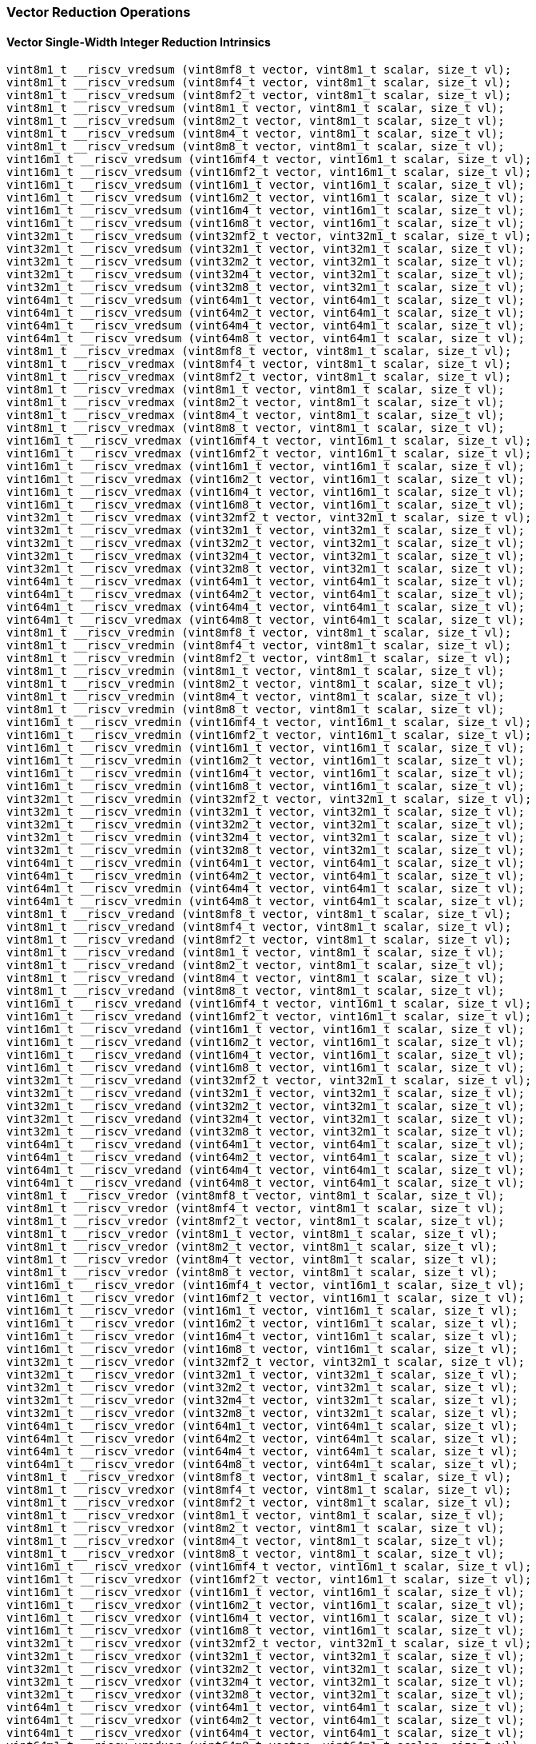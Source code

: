 
=== Vector Reduction Operations

[[overloaded-vector-single-width-integer-reduction]]
==== Vector Single-Width Integer Reduction Intrinsics

[,c]
----
vint8m1_t __riscv_vredsum (vint8mf8_t vector, vint8m1_t scalar, size_t vl);
vint8m1_t __riscv_vredsum (vint8mf4_t vector, vint8m1_t scalar, size_t vl);
vint8m1_t __riscv_vredsum (vint8mf2_t vector, vint8m1_t scalar, size_t vl);
vint8m1_t __riscv_vredsum (vint8m1_t vector, vint8m1_t scalar, size_t vl);
vint8m1_t __riscv_vredsum (vint8m2_t vector, vint8m1_t scalar, size_t vl);
vint8m1_t __riscv_vredsum (vint8m4_t vector, vint8m1_t scalar, size_t vl);
vint8m1_t __riscv_vredsum (vint8m8_t vector, vint8m1_t scalar, size_t vl);
vint16m1_t __riscv_vredsum (vint16mf4_t vector, vint16m1_t scalar, size_t vl);
vint16m1_t __riscv_vredsum (vint16mf2_t vector, vint16m1_t scalar, size_t vl);
vint16m1_t __riscv_vredsum (vint16m1_t vector, vint16m1_t scalar, size_t vl);
vint16m1_t __riscv_vredsum (vint16m2_t vector, vint16m1_t scalar, size_t vl);
vint16m1_t __riscv_vredsum (vint16m4_t vector, vint16m1_t scalar, size_t vl);
vint16m1_t __riscv_vredsum (vint16m8_t vector, vint16m1_t scalar, size_t vl);
vint32m1_t __riscv_vredsum (vint32mf2_t vector, vint32m1_t scalar, size_t vl);
vint32m1_t __riscv_vredsum (vint32m1_t vector, vint32m1_t scalar, size_t vl);
vint32m1_t __riscv_vredsum (vint32m2_t vector, vint32m1_t scalar, size_t vl);
vint32m1_t __riscv_vredsum (vint32m4_t vector, vint32m1_t scalar, size_t vl);
vint32m1_t __riscv_vredsum (vint32m8_t vector, vint32m1_t scalar, size_t vl);
vint64m1_t __riscv_vredsum (vint64m1_t vector, vint64m1_t scalar, size_t vl);
vint64m1_t __riscv_vredsum (vint64m2_t vector, vint64m1_t scalar, size_t vl);
vint64m1_t __riscv_vredsum (vint64m4_t vector, vint64m1_t scalar, size_t vl);
vint64m1_t __riscv_vredsum (vint64m8_t vector, vint64m1_t scalar, size_t vl);
vint8m1_t __riscv_vredmax (vint8mf8_t vector, vint8m1_t scalar, size_t vl);
vint8m1_t __riscv_vredmax (vint8mf4_t vector, vint8m1_t scalar, size_t vl);
vint8m1_t __riscv_vredmax (vint8mf2_t vector, vint8m1_t scalar, size_t vl);
vint8m1_t __riscv_vredmax (vint8m1_t vector, vint8m1_t scalar, size_t vl);
vint8m1_t __riscv_vredmax (vint8m2_t vector, vint8m1_t scalar, size_t vl);
vint8m1_t __riscv_vredmax (vint8m4_t vector, vint8m1_t scalar, size_t vl);
vint8m1_t __riscv_vredmax (vint8m8_t vector, vint8m1_t scalar, size_t vl);
vint16m1_t __riscv_vredmax (vint16mf4_t vector, vint16m1_t scalar, size_t vl);
vint16m1_t __riscv_vredmax (vint16mf2_t vector, vint16m1_t scalar, size_t vl);
vint16m1_t __riscv_vredmax (vint16m1_t vector, vint16m1_t scalar, size_t vl);
vint16m1_t __riscv_vredmax (vint16m2_t vector, vint16m1_t scalar, size_t vl);
vint16m1_t __riscv_vredmax (vint16m4_t vector, vint16m1_t scalar, size_t vl);
vint16m1_t __riscv_vredmax (vint16m8_t vector, vint16m1_t scalar, size_t vl);
vint32m1_t __riscv_vredmax (vint32mf2_t vector, vint32m1_t scalar, size_t vl);
vint32m1_t __riscv_vredmax (vint32m1_t vector, vint32m1_t scalar, size_t vl);
vint32m1_t __riscv_vredmax (vint32m2_t vector, vint32m1_t scalar, size_t vl);
vint32m1_t __riscv_vredmax (vint32m4_t vector, vint32m1_t scalar, size_t vl);
vint32m1_t __riscv_vredmax (vint32m8_t vector, vint32m1_t scalar, size_t vl);
vint64m1_t __riscv_vredmax (vint64m1_t vector, vint64m1_t scalar, size_t vl);
vint64m1_t __riscv_vredmax (vint64m2_t vector, vint64m1_t scalar, size_t vl);
vint64m1_t __riscv_vredmax (vint64m4_t vector, vint64m1_t scalar, size_t vl);
vint64m1_t __riscv_vredmax (vint64m8_t vector, vint64m1_t scalar, size_t vl);
vint8m1_t __riscv_vredmin (vint8mf8_t vector, vint8m1_t scalar, size_t vl);
vint8m1_t __riscv_vredmin (vint8mf4_t vector, vint8m1_t scalar, size_t vl);
vint8m1_t __riscv_vredmin (vint8mf2_t vector, vint8m1_t scalar, size_t vl);
vint8m1_t __riscv_vredmin (vint8m1_t vector, vint8m1_t scalar, size_t vl);
vint8m1_t __riscv_vredmin (vint8m2_t vector, vint8m1_t scalar, size_t vl);
vint8m1_t __riscv_vredmin (vint8m4_t vector, vint8m1_t scalar, size_t vl);
vint8m1_t __riscv_vredmin (vint8m8_t vector, vint8m1_t scalar, size_t vl);
vint16m1_t __riscv_vredmin (vint16mf4_t vector, vint16m1_t scalar, size_t vl);
vint16m1_t __riscv_vredmin (vint16mf2_t vector, vint16m1_t scalar, size_t vl);
vint16m1_t __riscv_vredmin (vint16m1_t vector, vint16m1_t scalar, size_t vl);
vint16m1_t __riscv_vredmin (vint16m2_t vector, vint16m1_t scalar, size_t vl);
vint16m1_t __riscv_vredmin (vint16m4_t vector, vint16m1_t scalar, size_t vl);
vint16m1_t __riscv_vredmin (vint16m8_t vector, vint16m1_t scalar, size_t vl);
vint32m1_t __riscv_vredmin (vint32mf2_t vector, vint32m1_t scalar, size_t vl);
vint32m1_t __riscv_vredmin (vint32m1_t vector, vint32m1_t scalar, size_t vl);
vint32m1_t __riscv_vredmin (vint32m2_t vector, vint32m1_t scalar, size_t vl);
vint32m1_t __riscv_vredmin (vint32m4_t vector, vint32m1_t scalar, size_t vl);
vint32m1_t __riscv_vredmin (vint32m8_t vector, vint32m1_t scalar, size_t vl);
vint64m1_t __riscv_vredmin (vint64m1_t vector, vint64m1_t scalar, size_t vl);
vint64m1_t __riscv_vredmin (vint64m2_t vector, vint64m1_t scalar, size_t vl);
vint64m1_t __riscv_vredmin (vint64m4_t vector, vint64m1_t scalar, size_t vl);
vint64m1_t __riscv_vredmin (vint64m8_t vector, vint64m1_t scalar, size_t vl);
vint8m1_t __riscv_vredand (vint8mf8_t vector, vint8m1_t scalar, size_t vl);
vint8m1_t __riscv_vredand (vint8mf4_t vector, vint8m1_t scalar, size_t vl);
vint8m1_t __riscv_vredand (vint8mf2_t vector, vint8m1_t scalar, size_t vl);
vint8m1_t __riscv_vredand (vint8m1_t vector, vint8m1_t scalar, size_t vl);
vint8m1_t __riscv_vredand (vint8m2_t vector, vint8m1_t scalar, size_t vl);
vint8m1_t __riscv_vredand (vint8m4_t vector, vint8m1_t scalar, size_t vl);
vint8m1_t __riscv_vredand (vint8m8_t vector, vint8m1_t scalar, size_t vl);
vint16m1_t __riscv_vredand (vint16mf4_t vector, vint16m1_t scalar, size_t vl);
vint16m1_t __riscv_vredand (vint16mf2_t vector, vint16m1_t scalar, size_t vl);
vint16m1_t __riscv_vredand (vint16m1_t vector, vint16m1_t scalar, size_t vl);
vint16m1_t __riscv_vredand (vint16m2_t vector, vint16m1_t scalar, size_t vl);
vint16m1_t __riscv_vredand (vint16m4_t vector, vint16m1_t scalar, size_t vl);
vint16m1_t __riscv_vredand (vint16m8_t vector, vint16m1_t scalar, size_t vl);
vint32m1_t __riscv_vredand (vint32mf2_t vector, vint32m1_t scalar, size_t vl);
vint32m1_t __riscv_vredand (vint32m1_t vector, vint32m1_t scalar, size_t vl);
vint32m1_t __riscv_vredand (vint32m2_t vector, vint32m1_t scalar, size_t vl);
vint32m1_t __riscv_vredand (vint32m4_t vector, vint32m1_t scalar, size_t vl);
vint32m1_t __riscv_vredand (vint32m8_t vector, vint32m1_t scalar, size_t vl);
vint64m1_t __riscv_vredand (vint64m1_t vector, vint64m1_t scalar, size_t vl);
vint64m1_t __riscv_vredand (vint64m2_t vector, vint64m1_t scalar, size_t vl);
vint64m1_t __riscv_vredand (vint64m4_t vector, vint64m1_t scalar, size_t vl);
vint64m1_t __riscv_vredand (vint64m8_t vector, vint64m1_t scalar, size_t vl);
vint8m1_t __riscv_vredor (vint8mf8_t vector, vint8m1_t scalar, size_t vl);
vint8m1_t __riscv_vredor (vint8mf4_t vector, vint8m1_t scalar, size_t vl);
vint8m1_t __riscv_vredor (vint8mf2_t vector, vint8m1_t scalar, size_t vl);
vint8m1_t __riscv_vredor (vint8m1_t vector, vint8m1_t scalar, size_t vl);
vint8m1_t __riscv_vredor (vint8m2_t vector, vint8m1_t scalar, size_t vl);
vint8m1_t __riscv_vredor (vint8m4_t vector, vint8m1_t scalar, size_t vl);
vint8m1_t __riscv_vredor (vint8m8_t vector, vint8m1_t scalar, size_t vl);
vint16m1_t __riscv_vredor (vint16mf4_t vector, vint16m1_t scalar, size_t vl);
vint16m1_t __riscv_vredor (vint16mf2_t vector, vint16m1_t scalar, size_t vl);
vint16m1_t __riscv_vredor (vint16m1_t vector, vint16m1_t scalar, size_t vl);
vint16m1_t __riscv_vredor (vint16m2_t vector, vint16m1_t scalar, size_t vl);
vint16m1_t __riscv_vredor (vint16m4_t vector, vint16m1_t scalar, size_t vl);
vint16m1_t __riscv_vredor (vint16m8_t vector, vint16m1_t scalar, size_t vl);
vint32m1_t __riscv_vredor (vint32mf2_t vector, vint32m1_t scalar, size_t vl);
vint32m1_t __riscv_vredor (vint32m1_t vector, vint32m1_t scalar, size_t vl);
vint32m1_t __riscv_vredor (vint32m2_t vector, vint32m1_t scalar, size_t vl);
vint32m1_t __riscv_vredor (vint32m4_t vector, vint32m1_t scalar, size_t vl);
vint32m1_t __riscv_vredor (vint32m8_t vector, vint32m1_t scalar, size_t vl);
vint64m1_t __riscv_vredor (vint64m1_t vector, vint64m1_t scalar, size_t vl);
vint64m1_t __riscv_vredor (vint64m2_t vector, vint64m1_t scalar, size_t vl);
vint64m1_t __riscv_vredor (vint64m4_t vector, vint64m1_t scalar, size_t vl);
vint64m1_t __riscv_vredor (vint64m8_t vector, vint64m1_t scalar, size_t vl);
vint8m1_t __riscv_vredxor (vint8mf8_t vector, vint8m1_t scalar, size_t vl);
vint8m1_t __riscv_vredxor (vint8mf4_t vector, vint8m1_t scalar, size_t vl);
vint8m1_t __riscv_vredxor (vint8mf2_t vector, vint8m1_t scalar, size_t vl);
vint8m1_t __riscv_vredxor (vint8m1_t vector, vint8m1_t scalar, size_t vl);
vint8m1_t __riscv_vredxor (vint8m2_t vector, vint8m1_t scalar, size_t vl);
vint8m1_t __riscv_vredxor (vint8m4_t vector, vint8m1_t scalar, size_t vl);
vint8m1_t __riscv_vredxor (vint8m8_t vector, vint8m1_t scalar, size_t vl);
vint16m1_t __riscv_vredxor (vint16mf4_t vector, vint16m1_t scalar, size_t vl);
vint16m1_t __riscv_vredxor (vint16mf2_t vector, vint16m1_t scalar, size_t vl);
vint16m1_t __riscv_vredxor (vint16m1_t vector, vint16m1_t scalar, size_t vl);
vint16m1_t __riscv_vredxor (vint16m2_t vector, vint16m1_t scalar, size_t vl);
vint16m1_t __riscv_vredxor (vint16m4_t vector, vint16m1_t scalar, size_t vl);
vint16m1_t __riscv_vredxor (vint16m8_t vector, vint16m1_t scalar, size_t vl);
vint32m1_t __riscv_vredxor (vint32mf2_t vector, vint32m1_t scalar, size_t vl);
vint32m1_t __riscv_vredxor (vint32m1_t vector, vint32m1_t scalar, size_t vl);
vint32m1_t __riscv_vredxor (vint32m2_t vector, vint32m1_t scalar, size_t vl);
vint32m1_t __riscv_vredxor (vint32m4_t vector, vint32m1_t scalar, size_t vl);
vint32m1_t __riscv_vredxor (vint32m8_t vector, vint32m1_t scalar, size_t vl);
vint64m1_t __riscv_vredxor (vint64m1_t vector, vint64m1_t scalar, size_t vl);
vint64m1_t __riscv_vredxor (vint64m2_t vector, vint64m1_t scalar, size_t vl);
vint64m1_t __riscv_vredxor (vint64m4_t vector, vint64m1_t scalar, size_t vl);
vint64m1_t __riscv_vredxor (vint64m8_t vector, vint64m1_t scalar, size_t vl);
vuint8m1_t __riscv_vredsum (vuint8mf8_t vector, vuint8m1_t scalar, size_t vl);
vuint8m1_t __riscv_vredsum (vuint8mf4_t vector, vuint8m1_t scalar, size_t vl);
vuint8m1_t __riscv_vredsum (vuint8mf2_t vector, vuint8m1_t scalar, size_t vl);
vuint8m1_t __riscv_vredsum (vuint8m1_t vector, vuint8m1_t scalar, size_t vl);
vuint8m1_t __riscv_vredsum (vuint8m2_t vector, vuint8m1_t scalar, size_t vl);
vuint8m1_t __riscv_vredsum (vuint8m4_t vector, vuint8m1_t scalar, size_t vl);
vuint8m1_t __riscv_vredsum (vuint8m8_t vector, vuint8m1_t scalar, size_t vl);
vuint16m1_t __riscv_vredsum (vuint16mf4_t vector, vuint16m1_t scalar, size_t vl);
vuint16m1_t __riscv_vredsum (vuint16mf2_t vector, vuint16m1_t scalar, size_t vl);
vuint16m1_t __riscv_vredsum (vuint16m1_t vector, vuint16m1_t scalar, size_t vl);
vuint16m1_t __riscv_vredsum (vuint16m2_t vector, vuint16m1_t scalar, size_t vl);
vuint16m1_t __riscv_vredsum (vuint16m4_t vector, vuint16m1_t scalar, size_t vl);
vuint16m1_t __riscv_vredsum (vuint16m8_t vector, vuint16m1_t scalar, size_t vl);
vuint32m1_t __riscv_vredsum (vuint32mf2_t vector, vuint32m1_t scalar, size_t vl);
vuint32m1_t __riscv_vredsum (vuint32m1_t vector, vuint32m1_t scalar, size_t vl);
vuint32m1_t __riscv_vredsum (vuint32m2_t vector, vuint32m1_t scalar, size_t vl);
vuint32m1_t __riscv_vredsum (vuint32m4_t vector, vuint32m1_t scalar, size_t vl);
vuint32m1_t __riscv_vredsum (vuint32m8_t vector, vuint32m1_t scalar, size_t vl);
vuint64m1_t __riscv_vredsum (vuint64m1_t vector, vuint64m1_t scalar, size_t vl);
vuint64m1_t __riscv_vredsum (vuint64m2_t vector, vuint64m1_t scalar, size_t vl);
vuint64m1_t __riscv_vredsum (vuint64m4_t vector, vuint64m1_t scalar, size_t vl);
vuint64m1_t __riscv_vredsum (vuint64m8_t vector, vuint64m1_t scalar, size_t vl);
vuint8m1_t __riscv_vredmaxu (vuint8mf8_t vector, vuint8m1_t scalar, size_t vl);
vuint8m1_t __riscv_vredmaxu (vuint8mf4_t vector, vuint8m1_t scalar, size_t vl);
vuint8m1_t __riscv_vredmaxu (vuint8mf2_t vector, vuint8m1_t scalar, size_t vl);
vuint8m1_t __riscv_vredmaxu (vuint8m1_t vector, vuint8m1_t scalar, size_t vl);
vuint8m1_t __riscv_vredmaxu (vuint8m2_t vector, vuint8m1_t scalar, size_t vl);
vuint8m1_t __riscv_vredmaxu (vuint8m4_t vector, vuint8m1_t scalar, size_t vl);
vuint8m1_t __riscv_vredmaxu (vuint8m8_t vector, vuint8m1_t scalar, size_t vl);
vuint16m1_t __riscv_vredmaxu (vuint16mf4_t vector, vuint16m1_t scalar, size_t vl);
vuint16m1_t __riscv_vredmaxu (vuint16mf2_t vector, vuint16m1_t scalar, size_t vl);
vuint16m1_t __riscv_vredmaxu (vuint16m1_t vector, vuint16m1_t scalar, size_t vl);
vuint16m1_t __riscv_vredmaxu (vuint16m2_t vector, vuint16m1_t scalar, size_t vl);
vuint16m1_t __riscv_vredmaxu (vuint16m4_t vector, vuint16m1_t scalar, size_t vl);
vuint16m1_t __riscv_vredmaxu (vuint16m8_t vector, vuint16m1_t scalar, size_t vl);
vuint32m1_t __riscv_vredmaxu (vuint32mf2_t vector, vuint32m1_t scalar, size_t vl);
vuint32m1_t __riscv_vredmaxu (vuint32m1_t vector, vuint32m1_t scalar, size_t vl);
vuint32m1_t __riscv_vredmaxu (vuint32m2_t vector, vuint32m1_t scalar, size_t vl);
vuint32m1_t __riscv_vredmaxu (vuint32m4_t vector, vuint32m1_t scalar, size_t vl);
vuint32m1_t __riscv_vredmaxu (vuint32m8_t vector, vuint32m1_t scalar, size_t vl);
vuint64m1_t __riscv_vredmaxu (vuint64m1_t vector, vuint64m1_t scalar, size_t vl);
vuint64m1_t __riscv_vredmaxu (vuint64m2_t vector, vuint64m1_t scalar, size_t vl);
vuint64m1_t __riscv_vredmaxu (vuint64m4_t vector, vuint64m1_t scalar, size_t vl);
vuint64m1_t __riscv_vredmaxu (vuint64m8_t vector, vuint64m1_t scalar, size_t vl);
vuint8m1_t __riscv_vredminu (vuint8mf8_t vector, vuint8m1_t scalar, size_t vl);
vuint8m1_t __riscv_vredminu (vuint8mf4_t vector, vuint8m1_t scalar, size_t vl);
vuint8m1_t __riscv_vredminu (vuint8mf2_t vector, vuint8m1_t scalar, size_t vl);
vuint8m1_t __riscv_vredminu (vuint8m1_t vector, vuint8m1_t scalar, size_t vl);
vuint8m1_t __riscv_vredminu (vuint8m2_t vector, vuint8m1_t scalar, size_t vl);
vuint8m1_t __riscv_vredminu (vuint8m4_t vector, vuint8m1_t scalar, size_t vl);
vuint8m1_t __riscv_vredminu (vuint8m8_t vector, vuint8m1_t scalar, size_t vl);
vuint16m1_t __riscv_vredminu (vuint16mf4_t vector, vuint16m1_t scalar, size_t vl);
vuint16m1_t __riscv_vredminu (vuint16mf2_t vector, vuint16m1_t scalar, size_t vl);
vuint16m1_t __riscv_vredminu (vuint16m1_t vector, vuint16m1_t scalar, size_t vl);
vuint16m1_t __riscv_vredminu (vuint16m2_t vector, vuint16m1_t scalar, size_t vl);
vuint16m1_t __riscv_vredminu (vuint16m4_t vector, vuint16m1_t scalar, size_t vl);
vuint16m1_t __riscv_vredminu (vuint16m8_t vector, vuint16m1_t scalar, size_t vl);
vuint32m1_t __riscv_vredminu (vuint32mf2_t vector, vuint32m1_t scalar, size_t vl);
vuint32m1_t __riscv_vredminu (vuint32m1_t vector, vuint32m1_t scalar, size_t vl);
vuint32m1_t __riscv_vredminu (vuint32m2_t vector, vuint32m1_t scalar, size_t vl);
vuint32m1_t __riscv_vredminu (vuint32m4_t vector, vuint32m1_t scalar, size_t vl);
vuint32m1_t __riscv_vredminu (vuint32m8_t vector, vuint32m1_t scalar, size_t vl);
vuint64m1_t __riscv_vredminu (vuint64m1_t vector, vuint64m1_t scalar, size_t vl);
vuint64m1_t __riscv_vredminu (vuint64m2_t vector, vuint64m1_t scalar, size_t vl);
vuint64m1_t __riscv_vredminu (vuint64m4_t vector, vuint64m1_t scalar, size_t vl);
vuint64m1_t __riscv_vredminu (vuint64m8_t vector, vuint64m1_t scalar, size_t vl);
vuint8m1_t __riscv_vredand (vuint8mf8_t vector, vuint8m1_t scalar, size_t vl);
vuint8m1_t __riscv_vredand (vuint8mf4_t vector, vuint8m1_t scalar, size_t vl);
vuint8m1_t __riscv_vredand (vuint8mf2_t vector, vuint8m1_t scalar, size_t vl);
vuint8m1_t __riscv_vredand (vuint8m1_t vector, vuint8m1_t scalar, size_t vl);
vuint8m1_t __riscv_vredand (vuint8m2_t vector, vuint8m1_t scalar, size_t vl);
vuint8m1_t __riscv_vredand (vuint8m4_t vector, vuint8m1_t scalar, size_t vl);
vuint8m1_t __riscv_vredand (vuint8m8_t vector, vuint8m1_t scalar, size_t vl);
vuint16m1_t __riscv_vredand (vuint16mf4_t vector, vuint16m1_t scalar, size_t vl);
vuint16m1_t __riscv_vredand (vuint16mf2_t vector, vuint16m1_t scalar, size_t vl);
vuint16m1_t __riscv_vredand (vuint16m1_t vector, vuint16m1_t scalar, size_t vl);
vuint16m1_t __riscv_vredand (vuint16m2_t vector, vuint16m1_t scalar, size_t vl);
vuint16m1_t __riscv_vredand (vuint16m4_t vector, vuint16m1_t scalar, size_t vl);
vuint16m1_t __riscv_vredand (vuint16m8_t vector, vuint16m1_t scalar, size_t vl);
vuint32m1_t __riscv_vredand (vuint32mf2_t vector, vuint32m1_t scalar, size_t vl);
vuint32m1_t __riscv_vredand (vuint32m1_t vector, vuint32m1_t scalar, size_t vl);
vuint32m1_t __riscv_vredand (vuint32m2_t vector, vuint32m1_t scalar, size_t vl);
vuint32m1_t __riscv_vredand (vuint32m4_t vector, vuint32m1_t scalar, size_t vl);
vuint32m1_t __riscv_vredand (vuint32m8_t vector, vuint32m1_t scalar, size_t vl);
vuint64m1_t __riscv_vredand (vuint64m1_t vector, vuint64m1_t scalar, size_t vl);
vuint64m1_t __riscv_vredand (vuint64m2_t vector, vuint64m1_t scalar, size_t vl);
vuint64m1_t __riscv_vredand (vuint64m4_t vector, vuint64m1_t scalar, size_t vl);
vuint64m1_t __riscv_vredand (vuint64m8_t vector, vuint64m1_t scalar, size_t vl);
vuint8m1_t __riscv_vredor (vuint8mf8_t vector, vuint8m1_t scalar, size_t vl);
vuint8m1_t __riscv_vredor (vuint8mf4_t vector, vuint8m1_t scalar, size_t vl);
vuint8m1_t __riscv_vredor (vuint8mf2_t vector, vuint8m1_t scalar, size_t vl);
vuint8m1_t __riscv_vredor (vuint8m1_t vector, vuint8m1_t scalar, size_t vl);
vuint8m1_t __riscv_vredor (vuint8m2_t vector, vuint8m1_t scalar, size_t vl);
vuint8m1_t __riscv_vredor (vuint8m4_t vector, vuint8m1_t scalar, size_t vl);
vuint8m1_t __riscv_vredor (vuint8m8_t vector, vuint8m1_t scalar, size_t vl);
vuint16m1_t __riscv_vredor (vuint16mf4_t vector, vuint16m1_t scalar, size_t vl);
vuint16m1_t __riscv_vredor (vuint16mf2_t vector, vuint16m1_t scalar, size_t vl);
vuint16m1_t __riscv_vredor (vuint16m1_t vector, vuint16m1_t scalar, size_t vl);
vuint16m1_t __riscv_vredor (vuint16m2_t vector, vuint16m1_t scalar, size_t vl);
vuint16m1_t __riscv_vredor (vuint16m4_t vector, vuint16m1_t scalar, size_t vl);
vuint16m1_t __riscv_vredor (vuint16m8_t vector, vuint16m1_t scalar, size_t vl);
vuint32m1_t __riscv_vredor (vuint32mf2_t vector, vuint32m1_t scalar, size_t vl);
vuint32m1_t __riscv_vredor (vuint32m1_t vector, vuint32m1_t scalar, size_t vl);
vuint32m1_t __riscv_vredor (vuint32m2_t vector, vuint32m1_t scalar, size_t vl);
vuint32m1_t __riscv_vredor (vuint32m4_t vector, vuint32m1_t scalar, size_t vl);
vuint32m1_t __riscv_vredor (vuint32m8_t vector, vuint32m1_t scalar, size_t vl);
vuint64m1_t __riscv_vredor (vuint64m1_t vector, vuint64m1_t scalar, size_t vl);
vuint64m1_t __riscv_vredor (vuint64m2_t vector, vuint64m1_t scalar, size_t vl);
vuint64m1_t __riscv_vredor (vuint64m4_t vector, vuint64m1_t scalar, size_t vl);
vuint64m1_t __riscv_vredor (vuint64m8_t vector, vuint64m1_t scalar, size_t vl);
vuint8m1_t __riscv_vredxor (vuint8mf8_t vector, vuint8m1_t scalar, size_t vl);
vuint8m1_t __riscv_vredxor (vuint8mf4_t vector, vuint8m1_t scalar, size_t vl);
vuint8m1_t __riscv_vredxor (vuint8mf2_t vector, vuint8m1_t scalar, size_t vl);
vuint8m1_t __riscv_vredxor (vuint8m1_t vector, vuint8m1_t scalar, size_t vl);
vuint8m1_t __riscv_vredxor (vuint8m2_t vector, vuint8m1_t scalar, size_t vl);
vuint8m1_t __riscv_vredxor (vuint8m4_t vector, vuint8m1_t scalar, size_t vl);
vuint8m1_t __riscv_vredxor (vuint8m8_t vector, vuint8m1_t scalar, size_t vl);
vuint16m1_t __riscv_vredxor (vuint16mf4_t vector, vuint16m1_t scalar, size_t vl);
vuint16m1_t __riscv_vredxor (vuint16mf2_t vector, vuint16m1_t scalar, size_t vl);
vuint16m1_t __riscv_vredxor (vuint16m1_t vector, vuint16m1_t scalar, size_t vl);
vuint16m1_t __riscv_vredxor (vuint16m2_t vector, vuint16m1_t scalar, size_t vl);
vuint16m1_t __riscv_vredxor (vuint16m4_t vector, vuint16m1_t scalar, size_t vl);
vuint16m1_t __riscv_vredxor (vuint16m8_t vector, vuint16m1_t scalar, size_t vl);
vuint32m1_t __riscv_vredxor (vuint32mf2_t vector, vuint32m1_t scalar, size_t vl);
vuint32m1_t __riscv_vredxor (vuint32m1_t vector, vuint32m1_t scalar, size_t vl);
vuint32m1_t __riscv_vredxor (vuint32m2_t vector, vuint32m1_t scalar, size_t vl);
vuint32m1_t __riscv_vredxor (vuint32m4_t vector, vuint32m1_t scalar, size_t vl);
vuint32m1_t __riscv_vredxor (vuint32m8_t vector, vuint32m1_t scalar, size_t vl);
vuint64m1_t __riscv_vredxor (vuint64m1_t vector, vuint64m1_t scalar, size_t vl);
vuint64m1_t __riscv_vredxor (vuint64m2_t vector, vuint64m1_t scalar, size_t vl);
vuint64m1_t __riscv_vredxor (vuint64m4_t vector, vuint64m1_t scalar, size_t vl);
vuint64m1_t __riscv_vredxor (vuint64m8_t vector, vuint64m1_t scalar, size_t vl);
// masked functions
vint8m1_t __riscv_vredsum (vbool64_t mask, vint8mf8_t vector, vint8m1_t scalar, size_t vl);
vint8m1_t __riscv_vredsum (vbool32_t mask, vint8mf4_t vector, vint8m1_t scalar, size_t vl);
vint8m1_t __riscv_vredsum (vbool16_t mask, vint8mf2_t vector, vint8m1_t scalar, size_t vl);
vint8m1_t __riscv_vredsum (vbool8_t mask, vint8m1_t vector, vint8m1_t scalar, size_t vl);
vint8m1_t __riscv_vredsum (vbool4_t mask, vint8m2_t vector, vint8m1_t scalar, size_t vl);
vint8m1_t __riscv_vredsum (vbool2_t mask, vint8m4_t vector, vint8m1_t scalar, size_t vl);
vint8m1_t __riscv_vredsum (vbool1_t mask, vint8m8_t vector, vint8m1_t scalar, size_t vl);
vint16m1_t __riscv_vredsum (vbool64_t mask, vint16mf4_t vector, vint16m1_t scalar, size_t vl);
vint16m1_t __riscv_vredsum (vbool32_t mask, vint16mf2_t vector, vint16m1_t scalar, size_t vl);
vint16m1_t __riscv_vredsum (vbool16_t mask, vint16m1_t vector, vint16m1_t scalar, size_t vl);
vint16m1_t __riscv_vredsum (vbool8_t mask, vint16m2_t vector, vint16m1_t scalar, size_t vl);
vint16m1_t __riscv_vredsum (vbool4_t mask, vint16m4_t vector, vint16m1_t scalar, size_t vl);
vint16m1_t __riscv_vredsum (vbool2_t mask, vint16m8_t vector, vint16m1_t scalar, size_t vl);
vint32m1_t __riscv_vredsum (vbool64_t mask, vint32mf2_t vector, vint32m1_t scalar, size_t vl);
vint32m1_t __riscv_vredsum (vbool32_t mask, vint32m1_t vector, vint32m1_t scalar, size_t vl);
vint32m1_t __riscv_vredsum (vbool16_t mask, vint32m2_t vector, vint32m1_t scalar, size_t vl);
vint32m1_t __riscv_vredsum (vbool8_t mask, vint32m4_t vector, vint32m1_t scalar, size_t vl);
vint32m1_t __riscv_vredsum (vbool4_t mask, vint32m8_t vector, vint32m1_t scalar, size_t vl);
vint64m1_t __riscv_vredsum (vbool64_t mask, vint64m1_t vector, vint64m1_t scalar, size_t vl);
vint64m1_t __riscv_vredsum (vbool32_t mask, vint64m2_t vector, vint64m1_t scalar, size_t vl);
vint64m1_t __riscv_vredsum (vbool16_t mask, vint64m4_t vector, vint64m1_t scalar, size_t vl);
vint64m1_t __riscv_vredsum (vbool8_t mask, vint64m8_t vector, vint64m1_t scalar, size_t vl);
vint8m1_t __riscv_vredmax (vbool64_t mask, vint8mf8_t vector, vint8m1_t scalar, size_t vl);
vint8m1_t __riscv_vredmax (vbool32_t mask, vint8mf4_t vector, vint8m1_t scalar, size_t vl);
vint8m1_t __riscv_vredmax (vbool16_t mask, vint8mf2_t vector, vint8m1_t scalar, size_t vl);
vint8m1_t __riscv_vredmax (vbool8_t mask, vint8m1_t vector, vint8m1_t scalar, size_t vl);
vint8m1_t __riscv_vredmax (vbool4_t mask, vint8m2_t vector, vint8m1_t scalar, size_t vl);
vint8m1_t __riscv_vredmax (vbool2_t mask, vint8m4_t vector, vint8m1_t scalar, size_t vl);
vint8m1_t __riscv_vredmax (vbool1_t mask, vint8m8_t vector, vint8m1_t scalar, size_t vl);
vint16m1_t __riscv_vredmax (vbool64_t mask, vint16mf4_t vector, vint16m1_t scalar, size_t vl);
vint16m1_t __riscv_vredmax (vbool32_t mask, vint16mf2_t vector, vint16m1_t scalar, size_t vl);
vint16m1_t __riscv_vredmax (vbool16_t mask, vint16m1_t vector, vint16m1_t scalar, size_t vl);
vint16m1_t __riscv_vredmax (vbool8_t mask, vint16m2_t vector, vint16m1_t scalar, size_t vl);
vint16m1_t __riscv_vredmax (vbool4_t mask, vint16m4_t vector, vint16m1_t scalar, size_t vl);
vint16m1_t __riscv_vredmax (vbool2_t mask, vint16m8_t vector, vint16m1_t scalar, size_t vl);
vint32m1_t __riscv_vredmax (vbool64_t mask, vint32mf2_t vector, vint32m1_t scalar, size_t vl);
vint32m1_t __riscv_vredmax (vbool32_t mask, vint32m1_t vector, vint32m1_t scalar, size_t vl);
vint32m1_t __riscv_vredmax (vbool16_t mask, vint32m2_t vector, vint32m1_t scalar, size_t vl);
vint32m1_t __riscv_vredmax (vbool8_t mask, vint32m4_t vector, vint32m1_t scalar, size_t vl);
vint32m1_t __riscv_vredmax (vbool4_t mask, vint32m8_t vector, vint32m1_t scalar, size_t vl);
vint64m1_t __riscv_vredmax (vbool64_t mask, vint64m1_t vector, vint64m1_t scalar, size_t vl);
vint64m1_t __riscv_vredmax (vbool32_t mask, vint64m2_t vector, vint64m1_t scalar, size_t vl);
vint64m1_t __riscv_vredmax (vbool16_t mask, vint64m4_t vector, vint64m1_t scalar, size_t vl);
vint64m1_t __riscv_vredmax (vbool8_t mask, vint64m8_t vector, vint64m1_t scalar, size_t vl);
vint8m1_t __riscv_vredmin (vbool64_t mask, vint8mf8_t vector, vint8m1_t scalar, size_t vl);
vint8m1_t __riscv_vredmin (vbool32_t mask, vint8mf4_t vector, vint8m1_t scalar, size_t vl);
vint8m1_t __riscv_vredmin (vbool16_t mask, vint8mf2_t vector, vint8m1_t scalar, size_t vl);
vint8m1_t __riscv_vredmin (vbool8_t mask, vint8m1_t vector, vint8m1_t scalar, size_t vl);
vint8m1_t __riscv_vredmin (vbool4_t mask, vint8m2_t vector, vint8m1_t scalar, size_t vl);
vint8m1_t __riscv_vredmin (vbool2_t mask, vint8m4_t vector, vint8m1_t scalar, size_t vl);
vint8m1_t __riscv_vredmin (vbool1_t mask, vint8m8_t vector, vint8m1_t scalar, size_t vl);
vint16m1_t __riscv_vredmin (vbool64_t mask, vint16mf4_t vector, vint16m1_t scalar, size_t vl);
vint16m1_t __riscv_vredmin (vbool32_t mask, vint16mf2_t vector, vint16m1_t scalar, size_t vl);
vint16m1_t __riscv_vredmin (vbool16_t mask, vint16m1_t vector, vint16m1_t scalar, size_t vl);
vint16m1_t __riscv_vredmin (vbool8_t mask, vint16m2_t vector, vint16m1_t scalar, size_t vl);
vint16m1_t __riscv_vredmin (vbool4_t mask, vint16m4_t vector, vint16m1_t scalar, size_t vl);
vint16m1_t __riscv_vredmin (vbool2_t mask, vint16m8_t vector, vint16m1_t scalar, size_t vl);
vint32m1_t __riscv_vredmin (vbool64_t mask, vint32mf2_t vector, vint32m1_t scalar, size_t vl);
vint32m1_t __riscv_vredmin (vbool32_t mask, vint32m1_t vector, vint32m1_t scalar, size_t vl);
vint32m1_t __riscv_vredmin (vbool16_t mask, vint32m2_t vector, vint32m1_t scalar, size_t vl);
vint32m1_t __riscv_vredmin (vbool8_t mask, vint32m4_t vector, vint32m1_t scalar, size_t vl);
vint32m1_t __riscv_vredmin (vbool4_t mask, vint32m8_t vector, vint32m1_t scalar, size_t vl);
vint64m1_t __riscv_vredmin (vbool64_t mask, vint64m1_t vector, vint64m1_t scalar, size_t vl);
vint64m1_t __riscv_vredmin (vbool32_t mask, vint64m2_t vector, vint64m1_t scalar, size_t vl);
vint64m1_t __riscv_vredmin (vbool16_t mask, vint64m4_t vector, vint64m1_t scalar, size_t vl);
vint64m1_t __riscv_vredmin (vbool8_t mask, vint64m8_t vector, vint64m1_t scalar, size_t vl);
vint8m1_t __riscv_vredand (vbool64_t mask, vint8mf8_t vector, vint8m1_t scalar, size_t vl);
vint8m1_t __riscv_vredand (vbool32_t mask, vint8mf4_t vector, vint8m1_t scalar, size_t vl);
vint8m1_t __riscv_vredand (vbool16_t mask, vint8mf2_t vector, vint8m1_t scalar, size_t vl);
vint8m1_t __riscv_vredand (vbool8_t mask, vint8m1_t vector, vint8m1_t scalar, size_t vl);
vint8m1_t __riscv_vredand (vbool4_t mask, vint8m2_t vector, vint8m1_t scalar, size_t vl);
vint8m1_t __riscv_vredand (vbool2_t mask, vint8m4_t vector, vint8m1_t scalar, size_t vl);
vint8m1_t __riscv_vredand (vbool1_t mask, vint8m8_t vector, vint8m1_t scalar, size_t vl);
vint16m1_t __riscv_vredand (vbool64_t mask, vint16mf4_t vector, vint16m1_t scalar, size_t vl);
vint16m1_t __riscv_vredand (vbool32_t mask, vint16mf2_t vector, vint16m1_t scalar, size_t vl);
vint16m1_t __riscv_vredand (vbool16_t mask, vint16m1_t vector, vint16m1_t scalar, size_t vl);
vint16m1_t __riscv_vredand (vbool8_t mask, vint16m2_t vector, vint16m1_t scalar, size_t vl);
vint16m1_t __riscv_vredand (vbool4_t mask, vint16m4_t vector, vint16m1_t scalar, size_t vl);
vint16m1_t __riscv_vredand (vbool2_t mask, vint16m8_t vector, vint16m1_t scalar, size_t vl);
vint32m1_t __riscv_vredand (vbool64_t mask, vint32mf2_t vector, vint32m1_t scalar, size_t vl);
vint32m1_t __riscv_vredand (vbool32_t mask, vint32m1_t vector, vint32m1_t scalar, size_t vl);
vint32m1_t __riscv_vredand (vbool16_t mask, vint32m2_t vector, vint32m1_t scalar, size_t vl);
vint32m1_t __riscv_vredand (vbool8_t mask, vint32m4_t vector, vint32m1_t scalar, size_t vl);
vint32m1_t __riscv_vredand (vbool4_t mask, vint32m8_t vector, vint32m1_t scalar, size_t vl);
vint64m1_t __riscv_vredand (vbool64_t mask, vint64m1_t vector, vint64m1_t scalar, size_t vl);
vint64m1_t __riscv_vredand (vbool32_t mask, vint64m2_t vector, vint64m1_t scalar, size_t vl);
vint64m1_t __riscv_vredand (vbool16_t mask, vint64m4_t vector, vint64m1_t scalar, size_t vl);
vint64m1_t __riscv_vredand (vbool8_t mask, vint64m8_t vector, vint64m1_t scalar, size_t vl);
vint8m1_t __riscv_vredor (vbool64_t mask, vint8mf8_t vector, vint8m1_t scalar, size_t vl);
vint8m1_t __riscv_vredor (vbool32_t mask, vint8mf4_t vector, vint8m1_t scalar, size_t vl);
vint8m1_t __riscv_vredor (vbool16_t mask, vint8mf2_t vector, vint8m1_t scalar, size_t vl);
vint8m1_t __riscv_vredor (vbool8_t mask, vint8m1_t vector, vint8m1_t scalar, size_t vl);
vint8m1_t __riscv_vredor (vbool4_t mask, vint8m2_t vector, vint8m1_t scalar, size_t vl);
vint8m1_t __riscv_vredor (vbool2_t mask, vint8m4_t vector, vint8m1_t scalar, size_t vl);
vint8m1_t __riscv_vredor (vbool1_t mask, vint8m8_t vector, vint8m1_t scalar, size_t vl);
vint16m1_t __riscv_vredor (vbool64_t mask, vint16mf4_t vector, vint16m1_t scalar, size_t vl);
vint16m1_t __riscv_vredor (vbool32_t mask, vint16mf2_t vector, vint16m1_t scalar, size_t vl);
vint16m1_t __riscv_vredor (vbool16_t mask, vint16m1_t vector, vint16m1_t scalar, size_t vl);
vint16m1_t __riscv_vredor (vbool8_t mask, vint16m2_t vector, vint16m1_t scalar, size_t vl);
vint16m1_t __riscv_vredor (vbool4_t mask, vint16m4_t vector, vint16m1_t scalar, size_t vl);
vint16m1_t __riscv_vredor (vbool2_t mask, vint16m8_t vector, vint16m1_t scalar, size_t vl);
vint32m1_t __riscv_vredor (vbool64_t mask, vint32mf2_t vector, vint32m1_t scalar, size_t vl);
vint32m1_t __riscv_vredor (vbool32_t mask, vint32m1_t vector, vint32m1_t scalar, size_t vl);
vint32m1_t __riscv_vredor (vbool16_t mask, vint32m2_t vector, vint32m1_t scalar, size_t vl);
vint32m1_t __riscv_vredor (vbool8_t mask, vint32m4_t vector, vint32m1_t scalar, size_t vl);
vint32m1_t __riscv_vredor (vbool4_t mask, vint32m8_t vector, vint32m1_t scalar, size_t vl);
vint64m1_t __riscv_vredor (vbool64_t mask, vint64m1_t vector, vint64m1_t scalar, size_t vl);
vint64m1_t __riscv_vredor (vbool32_t mask, vint64m2_t vector, vint64m1_t scalar, size_t vl);
vint64m1_t __riscv_vredor (vbool16_t mask, vint64m4_t vector, vint64m1_t scalar, size_t vl);
vint64m1_t __riscv_vredor (vbool8_t mask, vint64m8_t vector, vint64m1_t scalar, size_t vl);
vint8m1_t __riscv_vredxor (vbool64_t mask, vint8mf8_t vector, vint8m1_t scalar, size_t vl);
vint8m1_t __riscv_vredxor (vbool32_t mask, vint8mf4_t vector, vint8m1_t scalar, size_t vl);
vint8m1_t __riscv_vredxor (vbool16_t mask, vint8mf2_t vector, vint8m1_t scalar, size_t vl);
vint8m1_t __riscv_vredxor (vbool8_t mask, vint8m1_t vector, vint8m1_t scalar, size_t vl);
vint8m1_t __riscv_vredxor (vbool4_t mask, vint8m2_t vector, vint8m1_t scalar, size_t vl);
vint8m1_t __riscv_vredxor (vbool2_t mask, vint8m4_t vector, vint8m1_t scalar, size_t vl);
vint8m1_t __riscv_vredxor (vbool1_t mask, vint8m8_t vector, vint8m1_t scalar, size_t vl);
vint16m1_t __riscv_vredxor (vbool64_t mask, vint16mf4_t vector, vint16m1_t scalar, size_t vl);
vint16m1_t __riscv_vredxor (vbool32_t mask, vint16mf2_t vector, vint16m1_t scalar, size_t vl);
vint16m1_t __riscv_vredxor (vbool16_t mask, vint16m1_t vector, vint16m1_t scalar, size_t vl);
vint16m1_t __riscv_vredxor (vbool8_t mask, vint16m2_t vector, vint16m1_t scalar, size_t vl);
vint16m1_t __riscv_vredxor (vbool4_t mask, vint16m4_t vector, vint16m1_t scalar, size_t vl);
vint16m1_t __riscv_vredxor (vbool2_t mask, vint16m8_t vector, vint16m1_t scalar, size_t vl);
vint32m1_t __riscv_vredxor (vbool64_t mask, vint32mf2_t vector, vint32m1_t scalar, size_t vl);
vint32m1_t __riscv_vredxor (vbool32_t mask, vint32m1_t vector, vint32m1_t scalar, size_t vl);
vint32m1_t __riscv_vredxor (vbool16_t mask, vint32m2_t vector, vint32m1_t scalar, size_t vl);
vint32m1_t __riscv_vredxor (vbool8_t mask, vint32m4_t vector, vint32m1_t scalar, size_t vl);
vint32m1_t __riscv_vredxor (vbool4_t mask, vint32m8_t vector, vint32m1_t scalar, size_t vl);
vint64m1_t __riscv_vredxor (vbool64_t mask, vint64m1_t vector, vint64m1_t scalar, size_t vl);
vint64m1_t __riscv_vredxor (vbool32_t mask, vint64m2_t vector, vint64m1_t scalar, size_t vl);
vint64m1_t __riscv_vredxor (vbool16_t mask, vint64m4_t vector, vint64m1_t scalar, size_t vl);
vint64m1_t __riscv_vredxor (vbool8_t mask, vint64m8_t vector, vint64m1_t scalar, size_t vl);
vuint8m1_t __riscv_vredsum (vbool64_t mask, vuint8mf8_t vector, vuint8m1_t scalar, size_t vl);
vuint8m1_t __riscv_vredsum (vbool32_t mask, vuint8mf4_t vector, vuint8m1_t scalar, size_t vl);
vuint8m1_t __riscv_vredsum (vbool16_t mask, vuint8mf2_t vector, vuint8m1_t scalar, size_t vl);
vuint8m1_t __riscv_vredsum (vbool8_t mask, vuint8m1_t vector, vuint8m1_t scalar, size_t vl);
vuint8m1_t __riscv_vredsum (vbool4_t mask, vuint8m2_t vector, vuint8m1_t scalar, size_t vl);
vuint8m1_t __riscv_vredsum (vbool2_t mask, vuint8m4_t vector, vuint8m1_t scalar, size_t vl);
vuint8m1_t __riscv_vredsum (vbool1_t mask, vuint8m8_t vector, vuint8m1_t scalar, size_t vl);
vuint16m1_t __riscv_vredsum (vbool64_t mask, vuint16mf4_t vector, vuint16m1_t scalar, size_t vl);
vuint16m1_t __riscv_vredsum (vbool32_t mask, vuint16mf2_t vector, vuint16m1_t scalar, size_t vl);
vuint16m1_t __riscv_vredsum (vbool16_t mask, vuint16m1_t vector, vuint16m1_t scalar, size_t vl);
vuint16m1_t __riscv_vredsum (vbool8_t mask, vuint16m2_t vector, vuint16m1_t scalar, size_t vl);
vuint16m1_t __riscv_vredsum (vbool4_t mask, vuint16m4_t vector, vuint16m1_t scalar, size_t vl);
vuint16m1_t __riscv_vredsum (vbool2_t mask, vuint16m8_t vector, vuint16m1_t scalar, size_t vl);
vuint32m1_t __riscv_vredsum (vbool64_t mask, vuint32mf2_t vector, vuint32m1_t scalar, size_t vl);
vuint32m1_t __riscv_vredsum (vbool32_t mask, vuint32m1_t vector, vuint32m1_t scalar, size_t vl);
vuint32m1_t __riscv_vredsum (vbool16_t mask, vuint32m2_t vector, vuint32m1_t scalar, size_t vl);
vuint32m1_t __riscv_vredsum (vbool8_t mask, vuint32m4_t vector, vuint32m1_t scalar, size_t vl);
vuint32m1_t __riscv_vredsum (vbool4_t mask, vuint32m8_t vector, vuint32m1_t scalar, size_t vl);
vuint64m1_t __riscv_vredsum (vbool64_t mask, vuint64m1_t vector, vuint64m1_t scalar, size_t vl);
vuint64m1_t __riscv_vredsum (vbool32_t mask, vuint64m2_t vector, vuint64m1_t scalar, size_t vl);
vuint64m1_t __riscv_vredsum (vbool16_t mask, vuint64m4_t vector, vuint64m1_t scalar, size_t vl);
vuint64m1_t __riscv_vredsum (vbool8_t mask, vuint64m8_t vector, vuint64m1_t scalar, size_t vl);
vuint8m1_t __riscv_vredmaxu (vbool64_t mask, vuint8mf8_t vector, vuint8m1_t scalar, size_t vl);
vuint8m1_t __riscv_vredmaxu (vbool32_t mask, vuint8mf4_t vector, vuint8m1_t scalar, size_t vl);
vuint8m1_t __riscv_vredmaxu (vbool16_t mask, vuint8mf2_t vector, vuint8m1_t scalar, size_t vl);
vuint8m1_t __riscv_vredmaxu (vbool8_t mask, vuint8m1_t vector, vuint8m1_t scalar, size_t vl);
vuint8m1_t __riscv_vredmaxu (vbool4_t mask, vuint8m2_t vector, vuint8m1_t scalar, size_t vl);
vuint8m1_t __riscv_vredmaxu (vbool2_t mask, vuint8m4_t vector, vuint8m1_t scalar, size_t vl);
vuint8m1_t __riscv_vredmaxu (vbool1_t mask, vuint8m8_t vector, vuint8m1_t scalar, size_t vl);
vuint16m1_t __riscv_vredmaxu (vbool64_t mask, vuint16mf4_t vector, vuint16m1_t scalar, size_t vl);
vuint16m1_t __riscv_vredmaxu (vbool32_t mask, vuint16mf2_t vector, vuint16m1_t scalar, size_t vl);
vuint16m1_t __riscv_vredmaxu (vbool16_t mask, vuint16m1_t vector, vuint16m1_t scalar, size_t vl);
vuint16m1_t __riscv_vredmaxu (vbool8_t mask, vuint16m2_t vector, vuint16m1_t scalar, size_t vl);
vuint16m1_t __riscv_vredmaxu (vbool4_t mask, vuint16m4_t vector, vuint16m1_t scalar, size_t vl);
vuint16m1_t __riscv_vredmaxu (vbool2_t mask, vuint16m8_t vector, vuint16m1_t scalar, size_t vl);
vuint32m1_t __riscv_vredmaxu (vbool64_t mask, vuint32mf2_t vector, vuint32m1_t scalar, size_t vl);
vuint32m1_t __riscv_vredmaxu (vbool32_t mask, vuint32m1_t vector, vuint32m1_t scalar, size_t vl);
vuint32m1_t __riscv_vredmaxu (vbool16_t mask, vuint32m2_t vector, vuint32m1_t scalar, size_t vl);
vuint32m1_t __riscv_vredmaxu (vbool8_t mask, vuint32m4_t vector, vuint32m1_t scalar, size_t vl);
vuint32m1_t __riscv_vredmaxu (vbool4_t mask, vuint32m8_t vector, vuint32m1_t scalar, size_t vl);
vuint64m1_t __riscv_vredmaxu (vbool64_t mask, vuint64m1_t vector, vuint64m1_t scalar, size_t vl);
vuint64m1_t __riscv_vredmaxu (vbool32_t mask, vuint64m2_t vector, vuint64m1_t scalar, size_t vl);
vuint64m1_t __riscv_vredmaxu (vbool16_t mask, vuint64m4_t vector, vuint64m1_t scalar, size_t vl);
vuint64m1_t __riscv_vredmaxu (vbool8_t mask, vuint64m8_t vector, vuint64m1_t scalar, size_t vl);
vuint8m1_t __riscv_vredminu (vbool64_t mask, vuint8mf8_t vector, vuint8m1_t scalar, size_t vl);
vuint8m1_t __riscv_vredminu (vbool32_t mask, vuint8mf4_t vector, vuint8m1_t scalar, size_t vl);
vuint8m1_t __riscv_vredminu (vbool16_t mask, vuint8mf2_t vector, vuint8m1_t scalar, size_t vl);
vuint8m1_t __riscv_vredminu (vbool8_t mask, vuint8m1_t vector, vuint8m1_t scalar, size_t vl);
vuint8m1_t __riscv_vredminu (vbool4_t mask, vuint8m2_t vector, vuint8m1_t scalar, size_t vl);
vuint8m1_t __riscv_vredminu (vbool2_t mask, vuint8m4_t vector, vuint8m1_t scalar, size_t vl);
vuint8m1_t __riscv_vredminu (vbool1_t mask, vuint8m8_t vector, vuint8m1_t scalar, size_t vl);
vuint16m1_t __riscv_vredminu (vbool64_t mask, vuint16mf4_t vector, vuint16m1_t scalar, size_t vl);
vuint16m1_t __riscv_vredminu (vbool32_t mask, vuint16mf2_t vector, vuint16m1_t scalar, size_t vl);
vuint16m1_t __riscv_vredminu (vbool16_t mask, vuint16m1_t vector, vuint16m1_t scalar, size_t vl);
vuint16m1_t __riscv_vredminu (vbool8_t mask, vuint16m2_t vector, vuint16m1_t scalar, size_t vl);
vuint16m1_t __riscv_vredminu (vbool4_t mask, vuint16m4_t vector, vuint16m1_t scalar, size_t vl);
vuint16m1_t __riscv_vredminu (vbool2_t mask, vuint16m8_t vector, vuint16m1_t scalar, size_t vl);
vuint32m1_t __riscv_vredminu (vbool64_t mask, vuint32mf2_t vector, vuint32m1_t scalar, size_t vl);
vuint32m1_t __riscv_vredminu (vbool32_t mask, vuint32m1_t vector, vuint32m1_t scalar, size_t vl);
vuint32m1_t __riscv_vredminu (vbool16_t mask, vuint32m2_t vector, vuint32m1_t scalar, size_t vl);
vuint32m1_t __riscv_vredminu (vbool8_t mask, vuint32m4_t vector, vuint32m1_t scalar, size_t vl);
vuint32m1_t __riscv_vredminu (vbool4_t mask, vuint32m8_t vector, vuint32m1_t scalar, size_t vl);
vuint64m1_t __riscv_vredminu (vbool64_t mask, vuint64m1_t vector, vuint64m1_t scalar, size_t vl);
vuint64m1_t __riscv_vredminu (vbool32_t mask, vuint64m2_t vector, vuint64m1_t scalar, size_t vl);
vuint64m1_t __riscv_vredminu (vbool16_t mask, vuint64m4_t vector, vuint64m1_t scalar, size_t vl);
vuint64m1_t __riscv_vredminu (vbool8_t mask, vuint64m8_t vector, vuint64m1_t scalar, size_t vl);
vuint8m1_t __riscv_vredand (vbool64_t mask, vuint8mf8_t vector, vuint8m1_t scalar, size_t vl);
vuint8m1_t __riscv_vredand (vbool32_t mask, vuint8mf4_t vector, vuint8m1_t scalar, size_t vl);
vuint8m1_t __riscv_vredand (vbool16_t mask, vuint8mf2_t vector, vuint8m1_t scalar, size_t vl);
vuint8m1_t __riscv_vredand (vbool8_t mask, vuint8m1_t vector, vuint8m1_t scalar, size_t vl);
vuint8m1_t __riscv_vredand (vbool4_t mask, vuint8m2_t vector, vuint8m1_t scalar, size_t vl);
vuint8m1_t __riscv_vredand (vbool2_t mask, vuint8m4_t vector, vuint8m1_t scalar, size_t vl);
vuint8m1_t __riscv_vredand (vbool1_t mask, vuint8m8_t vector, vuint8m1_t scalar, size_t vl);
vuint16m1_t __riscv_vredand (vbool64_t mask, vuint16mf4_t vector, vuint16m1_t scalar, size_t vl);
vuint16m1_t __riscv_vredand (vbool32_t mask, vuint16mf2_t vector, vuint16m1_t scalar, size_t vl);
vuint16m1_t __riscv_vredand (vbool16_t mask, vuint16m1_t vector, vuint16m1_t scalar, size_t vl);
vuint16m1_t __riscv_vredand (vbool8_t mask, vuint16m2_t vector, vuint16m1_t scalar, size_t vl);
vuint16m1_t __riscv_vredand (vbool4_t mask, vuint16m4_t vector, vuint16m1_t scalar, size_t vl);
vuint16m1_t __riscv_vredand (vbool2_t mask, vuint16m8_t vector, vuint16m1_t scalar, size_t vl);
vuint32m1_t __riscv_vredand (vbool64_t mask, vuint32mf2_t vector, vuint32m1_t scalar, size_t vl);
vuint32m1_t __riscv_vredand (vbool32_t mask, vuint32m1_t vector, vuint32m1_t scalar, size_t vl);
vuint32m1_t __riscv_vredand (vbool16_t mask, vuint32m2_t vector, vuint32m1_t scalar, size_t vl);
vuint32m1_t __riscv_vredand (vbool8_t mask, vuint32m4_t vector, vuint32m1_t scalar, size_t vl);
vuint32m1_t __riscv_vredand (vbool4_t mask, vuint32m8_t vector, vuint32m1_t scalar, size_t vl);
vuint64m1_t __riscv_vredand (vbool64_t mask, vuint64m1_t vector, vuint64m1_t scalar, size_t vl);
vuint64m1_t __riscv_vredand (vbool32_t mask, vuint64m2_t vector, vuint64m1_t scalar, size_t vl);
vuint64m1_t __riscv_vredand (vbool16_t mask, vuint64m4_t vector, vuint64m1_t scalar, size_t vl);
vuint64m1_t __riscv_vredand (vbool8_t mask, vuint64m8_t vector, vuint64m1_t scalar, size_t vl);
vuint8m1_t __riscv_vredor (vbool64_t mask, vuint8mf8_t vector, vuint8m1_t scalar, size_t vl);
vuint8m1_t __riscv_vredor (vbool32_t mask, vuint8mf4_t vector, vuint8m1_t scalar, size_t vl);
vuint8m1_t __riscv_vredor (vbool16_t mask, vuint8mf2_t vector, vuint8m1_t scalar, size_t vl);
vuint8m1_t __riscv_vredor (vbool8_t mask, vuint8m1_t vector, vuint8m1_t scalar, size_t vl);
vuint8m1_t __riscv_vredor (vbool4_t mask, vuint8m2_t vector, vuint8m1_t scalar, size_t vl);
vuint8m1_t __riscv_vredor (vbool2_t mask, vuint8m4_t vector, vuint8m1_t scalar, size_t vl);
vuint8m1_t __riscv_vredor (vbool1_t mask, vuint8m8_t vector, vuint8m1_t scalar, size_t vl);
vuint16m1_t __riscv_vredor (vbool64_t mask, vuint16mf4_t vector, vuint16m1_t scalar, size_t vl);
vuint16m1_t __riscv_vredor (vbool32_t mask, vuint16mf2_t vector, vuint16m1_t scalar, size_t vl);
vuint16m1_t __riscv_vredor (vbool16_t mask, vuint16m1_t vector, vuint16m1_t scalar, size_t vl);
vuint16m1_t __riscv_vredor (vbool8_t mask, vuint16m2_t vector, vuint16m1_t scalar, size_t vl);
vuint16m1_t __riscv_vredor (vbool4_t mask, vuint16m4_t vector, vuint16m1_t scalar, size_t vl);
vuint16m1_t __riscv_vredor (vbool2_t mask, vuint16m8_t vector, vuint16m1_t scalar, size_t vl);
vuint32m1_t __riscv_vredor (vbool64_t mask, vuint32mf2_t vector, vuint32m1_t scalar, size_t vl);
vuint32m1_t __riscv_vredor (vbool32_t mask, vuint32m1_t vector, vuint32m1_t scalar, size_t vl);
vuint32m1_t __riscv_vredor (vbool16_t mask, vuint32m2_t vector, vuint32m1_t scalar, size_t vl);
vuint32m1_t __riscv_vredor (vbool8_t mask, vuint32m4_t vector, vuint32m1_t scalar, size_t vl);
vuint32m1_t __riscv_vredor (vbool4_t mask, vuint32m8_t vector, vuint32m1_t scalar, size_t vl);
vuint64m1_t __riscv_vredor (vbool64_t mask, vuint64m1_t vector, vuint64m1_t scalar, size_t vl);
vuint64m1_t __riscv_vredor (vbool32_t mask, vuint64m2_t vector, vuint64m1_t scalar, size_t vl);
vuint64m1_t __riscv_vredor (vbool16_t mask, vuint64m4_t vector, vuint64m1_t scalar, size_t vl);
vuint64m1_t __riscv_vredor (vbool8_t mask, vuint64m8_t vector, vuint64m1_t scalar, size_t vl);
vuint8m1_t __riscv_vredxor (vbool64_t mask, vuint8mf8_t vector, vuint8m1_t scalar, size_t vl);
vuint8m1_t __riscv_vredxor (vbool32_t mask, vuint8mf4_t vector, vuint8m1_t scalar, size_t vl);
vuint8m1_t __riscv_vredxor (vbool16_t mask, vuint8mf2_t vector, vuint8m1_t scalar, size_t vl);
vuint8m1_t __riscv_vredxor (vbool8_t mask, vuint8m1_t vector, vuint8m1_t scalar, size_t vl);
vuint8m1_t __riscv_vredxor (vbool4_t mask, vuint8m2_t vector, vuint8m1_t scalar, size_t vl);
vuint8m1_t __riscv_vredxor (vbool2_t mask, vuint8m4_t vector, vuint8m1_t scalar, size_t vl);
vuint8m1_t __riscv_vredxor (vbool1_t mask, vuint8m8_t vector, vuint8m1_t scalar, size_t vl);
vuint16m1_t __riscv_vredxor (vbool64_t mask, vuint16mf4_t vector, vuint16m1_t scalar, size_t vl);
vuint16m1_t __riscv_vredxor (vbool32_t mask, vuint16mf2_t vector, vuint16m1_t scalar, size_t vl);
vuint16m1_t __riscv_vredxor (vbool16_t mask, vuint16m1_t vector, vuint16m1_t scalar, size_t vl);
vuint16m1_t __riscv_vredxor (vbool8_t mask, vuint16m2_t vector, vuint16m1_t scalar, size_t vl);
vuint16m1_t __riscv_vredxor (vbool4_t mask, vuint16m4_t vector, vuint16m1_t scalar, size_t vl);
vuint16m1_t __riscv_vredxor (vbool2_t mask, vuint16m8_t vector, vuint16m1_t scalar, size_t vl);
vuint32m1_t __riscv_vredxor (vbool64_t mask, vuint32mf2_t vector, vuint32m1_t scalar, size_t vl);
vuint32m1_t __riscv_vredxor (vbool32_t mask, vuint32m1_t vector, vuint32m1_t scalar, size_t vl);
vuint32m1_t __riscv_vredxor (vbool16_t mask, vuint32m2_t vector, vuint32m1_t scalar, size_t vl);
vuint32m1_t __riscv_vredxor (vbool8_t mask, vuint32m4_t vector, vuint32m1_t scalar, size_t vl);
vuint32m1_t __riscv_vredxor (vbool4_t mask, vuint32m8_t vector, vuint32m1_t scalar, size_t vl);
vuint64m1_t __riscv_vredxor (vbool64_t mask, vuint64m1_t vector, vuint64m1_t scalar, size_t vl);
vuint64m1_t __riscv_vredxor (vbool32_t mask, vuint64m2_t vector, vuint64m1_t scalar, size_t vl);
vuint64m1_t __riscv_vredxor (vbool16_t mask, vuint64m4_t vector, vuint64m1_t scalar, size_t vl);
vuint64m1_t __riscv_vredxor (vbool8_t mask, vuint64m8_t vector, vuint64m1_t scalar, size_t vl);
----

[[overloaded-vector-widening-integer-reduction]]
==== Vector Widening Integer Reduction Intrinsics

[,c]
----
vint16m1_t __riscv_vwredsum (vint8mf8_t vector, vint16m1_t scalar, size_t vl);
vint16m1_t __riscv_vwredsum (vint8mf4_t vector, vint16m1_t scalar, size_t vl);
vint16m1_t __riscv_vwredsum (vint8mf2_t vector, vint16m1_t scalar, size_t vl);
vint16m1_t __riscv_vwredsum (vint8m1_t vector, vint16m1_t scalar, size_t vl);
vint16m1_t __riscv_vwredsum (vint8m2_t vector, vint16m1_t scalar, size_t vl);
vint16m1_t __riscv_vwredsum (vint8m4_t vector, vint16m1_t scalar, size_t vl);
vint16m1_t __riscv_vwredsum (vint8m8_t vector, vint16m1_t scalar, size_t vl);
vint32m1_t __riscv_vwredsum (vint16mf4_t vector, vint32m1_t scalar, size_t vl);
vint32m1_t __riscv_vwredsum (vint16mf2_t vector, vint32m1_t scalar, size_t vl);
vint32m1_t __riscv_vwredsum (vint16m1_t vector, vint32m1_t scalar, size_t vl);
vint32m1_t __riscv_vwredsum (vint16m2_t vector, vint32m1_t scalar, size_t vl);
vint32m1_t __riscv_vwredsum (vint16m4_t vector, vint32m1_t scalar, size_t vl);
vint32m1_t __riscv_vwredsum (vint16m8_t vector, vint32m1_t scalar, size_t vl);
vint64m1_t __riscv_vwredsum (vint32mf2_t vector, vint64m1_t scalar, size_t vl);
vint64m1_t __riscv_vwredsum (vint32m1_t vector, vint64m1_t scalar, size_t vl);
vint64m1_t __riscv_vwredsum (vint32m2_t vector, vint64m1_t scalar, size_t vl);
vint64m1_t __riscv_vwredsum (vint32m4_t vector, vint64m1_t scalar, size_t vl);
vint64m1_t __riscv_vwredsum (vint32m8_t vector, vint64m1_t scalar, size_t vl);
vuint16m1_t __riscv_vwredsumu (vuint8mf8_t vector, vuint16m1_t scalar, size_t vl);
vuint16m1_t __riscv_vwredsumu (vuint8mf4_t vector, vuint16m1_t scalar, size_t vl);
vuint16m1_t __riscv_vwredsumu (vuint8mf2_t vector, vuint16m1_t scalar, size_t vl);
vuint16m1_t __riscv_vwredsumu (vuint8m1_t vector, vuint16m1_t scalar, size_t vl);
vuint16m1_t __riscv_vwredsumu (vuint8m2_t vector, vuint16m1_t scalar, size_t vl);
vuint16m1_t __riscv_vwredsumu (vuint8m4_t vector, vuint16m1_t scalar, size_t vl);
vuint16m1_t __riscv_vwredsumu (vuint8m8_t vector, vuint16m1_t scalar, size_t vl);
vuint32m1_t __riscv_vwredsumu (vuint16mf4_t vector, vuint32m1_t scalar, size_t vl);
vuint32m1_t __riscv_vwredsumu (vuint16mf2_t vector, vuint32m1_t scalar, size_t vl);
vuint32m1_t __riscv_vwredsumu (vuint16m1_t vector, vuint32m1_t scalar, size_t vl);
vuint32m1_t __riscv_vwredsumu (vuint16m2_t vector, vuint32m1_t scalar, size_t vl);
vuint32m1_t __riscv_vwredsumu (vuint16m4_t vector, vuint32m1_t scalar, size_t vl);
vuint32m1_t __riscv_vwredsumu (vuint16m8_t vector, vuint32m1_t scalar, size_t vl);
vuint64m1_t __riscv_vwredsumu (vuint32mf2_t vector, vuint64m1_t scalar, size_t vl);
vuint64m1_t __riscv_vwredsumu (vuint32m1_t vector, vuint64m1_t scalar, size_t vl);
vuint64m1_t __riscv_vwredsumu (vuint32m2_t vector, vuint64m1_t scalar, size_t vl);
vuint64m1_t __riscv_vwredsumu (vuint32m4_t vector, vuint64m1_t scalar, size_t vl);
vuint64m1_t __riscv_vwredsumu (vuint32m8_t vector, vuint64m1_t scalar, size_t vl);
// masked functions
vint16m1_t __riscv_vwredsum (vbool64_t mask, vint8mf8_t vector, vint16m1_t scalar, size_t vl);
vint16m1_t __riscv_vwredsum (vbool32_t mask, vint8mf4_t vector, vint16m1_t scalar, size_t vl);
vint16m1_t __riscv_vwredsum (vbool16_t mask, vint8mf2_t vector, vint16m1_t scalar, size_t vl);
vint16m1_t __riscv_vwredsum (vbool8_t mask, vint8m1_t vector, vint16m1_t scalar, size_t vl);
vint16m1_t __riscv_vwredsum (vbool4_t mask, vint8m2_t vector, vint16m1_t scalar, size_t vl);
vint16m1_t __riscv_vwredsum (vbool2_t mask, vint8m4_t vector, vint16m1_t scalar, size_t vl);
vint16m1_t __riscv_vwredsum (vbool1_t mask, vint8m8_t vector, vint16m1_t scalar, size_t vl);
vint32m1_t __riscv_vwredsum (vbool64_t mask, vint16mf4_t vector, vint32m1_t scalar, size_t vl);
vint32m1_t __riscv_vwredsum (vbool32_t mask, vint16mf2_t vector, vint32m1_t scalar, size_t vl);
vint32m1_t __riscv_vwredsum (vbool16_t mask, vint16m1_t vector, vint32m1_t scalar, size_t vl);
vint32m1_t __riscv_vwredsum (vbool8_t mask, vint16m2_t vector, vint32m1_t scalar, size_t vl);
vint32m1_t __riscv_vwredsum (vbool4_t mask, vint16m4_t vector, vint32m1_t scalar, size_t vl);
vint32m1_t __riscv_vwredsum (vbool2_t mask, vint16m8_t vector, vint32m1_t scalar, size_t vl);
vint64m1_t __riscv_vwredsum (vbool64_t mask, vint32mf2_t vector, vint64m1_t scalar, size_t vl);
vint64m1_t __riscv_vwredsum (vbool32_t mask, vint32m1_t vector, vint64m1_t scalar, size_t vl);
vint64m1_t __riscv_vwredsum (vbool16_t mask, vint32m2_t vector, vint64m1_t scalar, size_t vl);
vint64m1_t __riscv_vwredsum (vbool8_t mask, vint32m4_t vector, vint64m1_t scalar, size_t vl);
vint64m1_t __riscv_vwredsum (vbool4_t mask, vint32m8_t vector, vint64m1_t scalar, size_t vl);
vuint16m1_t __riscv_vwredsumu (vbool64_t mask, vuint8mf8_t vector, vuint16m1_t scalar, size_t vl);
vuint16m1_t __riscv_vwredsumu (vbool32_t mask, vuint8mf4_t vector, vuint16m1_t scalar, size_t vl);
vuint16m1_t __riscv_vwredsumu (vbool16_t mask, vuint8mf2_t vector, vuint16m1_t scalar, size_t vl);
vuint16m1_t __riscv_vwredsumu (vbool8_t mask, vuint8m1_t vector, vuint16m1_t scalar, size_t vl);
vuint16m1_t __riscv_vwredsumu (vbool4_t mask, vuint8m2_t vector, vuint16m1_t scalar, size_t vl);
vuint16m1_t __riscv_vwredsumu (vbool2_t mask, vuint8m4_t vector, vuint16m1_t scalar, size_t vl);
vuint16m1_t __riscv_vwredsumu (vbool1_t mask, vuint8m8_t vector, vuint16m1_t scalar, size_t vl);
vuint32m1_t __riscv_vwredsumu (vbool64_t mask, vuint16mf4_t vector, vuint32m1_t scalar, size_t vl);
vuint32m1_t __riscv_vwredsumu (vbool32_t mask, vuint16mf2_t vector, vuint32m1_t scalar, size_t vl);
vuint32m1_t __riscv_vwredsumu (vbool16_t mask, vuint16m1_t vector, vuint32m1_t scalar, size_t vl);
vuint32m1_t __riscv_vwredsumu (vbool8_t mask, vuint16m2_t vector, vuint32m1_t scalar, size_t vl);
vuint32m1_t __riscv_vwredsumu (vbool4_t mask, vuint16m4_t vector, vuint32m1_t scalar, size_t vl);
vuint32m1_t __riscv_vwredsumu (vbool2_t mask, vuint16m8_t vector, vuint32m1_t scalar, size_t vl);
vuint64m1_t __riscv_vwredsumu (vbool64_t mask, vuint32mf2_t vector, vuint64m1_t scalar, size_t vl);
vuint64m1_t __riscv_vwredsumu (vbool32_t mask, vuint32m1_t vector, vuint64m1_t scalar, size_t vl);
vuint64m1_t __riscv_vwredsumu (vbool16_t mask, vuint32m2_t vector, vuint64m1_t scalar, size_t vl);
vuint64m1_t __riscv_vwredsumu (vbool8_t mask, vuint32m4_t vector, vuint64m1_t scalar, size_t vl);
vuint64m1_t __riscv_vwredsumu (vbool4_t mask, vuint32m8_t vector, vuint64m1_t scalar, size_t vl);
----

[[overloaded-vector-single-width-floating-point-reduction]]
==== Vector Single-Width Floating-Point Reduction Intrinsics

[,c]
----
vfloat16m1_t __riscv_vfredosum (vfloat16mf4_t vector, vfloat16m1_t scalar, size_t vl);
vfloat16m1_t __riscv_vfredosum (vfloat16mf2_t vector, vfloat16m1_t scalar, size_t vl);
vfloat16m1_t __riscv_vfredosum (vfloat16m1_t vector, vfloat16m1_t scalar, size_t vl);
vfloat16m1_t __riscv_vfredosum (vfloat16m2_t vector, vfloat16m1_t scalar, size_t vl);
vfloat16m1_t __riscv_vfredosum (vfloat16m4_t vector, vfloat16m1_t scalar, size_t vl);
vfloat16m1_t __riscv_vfredosum (vfloat16m8_t vector, vfloat16m1_t scalar, size_t vl);
vfloat32m1_t __riscv_vfredosum (vfloat32mf2_t vector, vfloat32m1_t scalar, size_t vl);
vfloat32m1_t __riscv_vfredosum (vfloat32m1_t vector, vfloat32m1_t scalar, size_t vl);
vfloat32m1_t __riscv_vfredosum (vfloat32m2_t vector, vfloat32m1_t scalar, size_t vl);
vfloat32m1_t __riscv_vfredosum (vfloat32m4_t vector, vfloat32m1_t scalar, size_t vl);
vfloat32m1_t __riscv_vfredosum (vfloat32m8_t vector, vfloat32m1_t scalar, size_t vl);
vfloat64m1_t __riscv_vfredosum (vfloat64m1_t vector, vfloat64m1_t scalar, size_t vl);
vfloat64m1_t __riscv_vfredosum (vfloat64m2_t vector, vfloat64m1_t scalar, size_t vl);
vfloat64m1_t __riscv_vfredosum (vfloat64m4_t vector, vfloat64m1_t scalar, size_t vl);
vfloat64m1_t __riscv_vfredosum (vfloat64m8_t vector, vfloat64m1_t scalar, size_t vl);
vfloat16m1_t __riscv_vfredusum (vfloat16mf4_t vector, vfloat16m1_t scalar, size_t vl);
vfloat16m1_t __riscv_vfredusum (vfloat16mf2_t vector, vfloat16m1_t scalar, size_t vl);
vfloat16m1_t __riscv_vfredusum (vfloat16m1_t vector, vfloat16m1_t scalar, size_t vl);
vfloat16m1_t __riscv_vfredusum (vfloat16m2_t vector, vfloat16m1_t scalar, size_t vl);
vfloat16m1_t __riscv_vfredusum (vfloat16m4_t vector, vfloat16m1_t scalar, size_t vl);
vfloat16m1_t __riscv_vfredusum (vfloat16m8_t vector, vfloat16m1_t scalar, size_t vl);
vfloat32m1_t __riscv_vfredusum (vfloat32mf2_t vector, vfloat32m1_t scalar, size_t vl);
vfloat32m1_t __riscv_vfredusum (vfloat32m1_t vector, vfloat32m1_t scalar, size_t vl);
vfloat32m1_t __riscv_vfredusum (vfloat32m2_t vector, vfloat32m1_t scalar, size_t vl);
vfloat32m1_t __riscv_vfredusum (vfloat32m4_t vector, vfloat32m1_t scalar, size_t vl);
vfloat32m1_t __riscv_vfredusum (vfloat32m8_t vector, vfloat32m1_t scalar, size_t vl);
vfloat64m1_t __riscv_vfredusum (vfloat64m1_t vector, vfloat64m1_t scalar, size_t vl);
vfloat64m1_t __riscv_vfredusum (vfloat64m2_t vector, vfloat64m1_t scalar, size_t vl);
vfloat64m1_t __riscv_vfredusum (vfloat64m4_t vector, vfloat64m1_t scalar, size_t vl);
vfloat64m1_t __riscv_vfredusum (vfloat64m8_t vector, vfloat64m1_t scalar, size_t vl);
vfloat16m1_t __riscv_vfredmax (vfloat16mf4_t vector, vfloat16m1_t scalar, size_t vl);
vfloat16m1_t __riscv_vfredmax (vfloat16mf2_t vector, vfloat16m1_t scalar, size_t vl);
vfloat16m1_t __riscv_vfredmax (vfloat16m1_t vector, vfloat16m1_t scalar, size_t vl);
vfloat16m1_t __riscv_vfredmax (vfloat16m2_t vector, vfloat16m1_t scalar, size_t vl);
vfloat16m1_t __riscv_vfredmax (vfloat16m4_t vector, vfloat16m1_t scalar, size_t vl);
vfloat16m1_t __riscv_vfredmax (vfloat16m8_t vector, vfloat16m1_t scalar, size_t vl);
vfloat32m1_t __riscv_vfredmax (vfloat32mf2_t vector, vfloat32m1_t scalar, size_t vl);
vfloat32m1_t __riscv_vfredmax (vfloat32m1_t vector, vfloat32m1_t scalar, size_t vl);
vfloat32m1_t __riscv_vfredmax (vfloat32m2_t vector, vfloat32m1_t scalar, size_t vl);
vfloat32m1_t __riscv_vfredmax (vfloat32m4_t vector, vfloat32m1_t scalar, size_t vl);
vfloat32m1_t __riscv_vfredmax (vfloat32m8_t vector, vfloat32m1_t scalar, size_t vl);
vfloat64m1_t __riscv_vfredmax (vfloat64m1_t vector, vfloat64m1_t scalar, size_t vl);
vfloat64m1_t __riscv_vfredmax (vfloat64m2_t vector, vfloat64m1_t scalar, size_t vl);
vfloat64m1_t __riscv_vfredmax (vfloat64m4_t vector, vfloat64m1_t scalar, size_t vl);
vfloat64m1_t __riscv_vfredmax (vfloat64m8_t vector, vfloat64m1_t scalar, size_t vl);
vfloat16m1_t __riscv_vfredmin (vfloat16mf4_t vector, vfloat16m1_t scalar, size_t vl);
vfloat16m1_t __riscv_vfredmin (vfloat16mf2_t vector, vfloat16m1_t scalar, size_t vl);
vfloat16m1_t __riscv_vfredmin (vfloat16m1_t vector, vfloat16m1_t scalar, size_t vl);
vfloat16m1_t __riscv_vfredmin (vfloat16m2_t vector, vfloat16m1_t scalar, size_t vl);
vfloat16m1_t __riscv_vfredmin (vfloat16m4_t vector, vfloat16m1_t scalar, size_t vl);
vfloat16m1_t __riscv_vfredmin (vfloat16m8_t vector, vfloat16m1_t scalar, size_t vl);
vfloat32m1_t __riscv_vfredmin (vfloat32mf2_t vector, vfloat32m1_t scalar, size_t vl);
vfloat32m1_t __riscv_vfredmin (vfloat32m1_t vector, vfloat32m1_t scalar, size_t vl);
vfloat32m1_t __riscv_vfredmin (vfloat32m2_t vector, vfloat32m1_t scalar, size_t vl);
vfloat32m1_t __riscv_vfredmin (vfloat32m4_t vector, vfloat32m1_t scalar, size_t vl);
vfloat32m1_t __riscv_vfredmin (vfloat32m8_t vector, vfloat32m1_t scalar, size_t vl);
vfloat64m1_t __riscv_vfredmin (vfloat64m1_t vector, vfloat64m1_t scalar, size_t vl);
vfloat64m1_t __riscv_vfredmin (vfloat64m2_t vector, vfloat64m1_t scalar, size_t vl);
vfloat64m1_t __riscv_vfredmin (vfloat64m4_t vector, vfloat64m1_t scalar, size_t vl);
vfloat64m1_t __riscv_vfredmin (vfloat64m8_t vector, vfloat64m1_t scalar, size_t vl);
// masked functions
vfloat16m1_t __riscv_vfredosum (vbool64_t mask, vfloat16mf4_t vector, vfloat16m1_t scalar, size_t vl);
vfloat16m1_t __riscv_vfredosum (vbool32_t mask, vfloat16mf2_t vector, vfloat16m1_t scalar, size_t vl);
vfloat16m1_t __riscv_vfredosum (vbool16_t mask, vfloat16m1_t vector, vfloat16m1_t scalar, size_t vl);
vfloat16m1_t __riscv_vfredosum (vbool8_t mask, vfloat16m2_t vector, vfloat16m1_t scalar, size_t vl);
vfloat16m1_t __riscv_vfredosum (vbool4_t mask, vfloat16m4_t vector, vfloat16m1_t scalar, size_t vl);
vfloat16m1_t __riscv_vfredosum (vbool2_t mask, vfloat16m8_t vector, vfloat16m1_t scalar, size_t vl);
vfloat32m1_t __riscv_vfredosum (vbool64_t mask, vfloat32mf2_t vector, vfloat32m1_t scalar, size_t vl);
vfloat32m1_t __riscv_vfredosum (vbool32_t mask, vfloat32m1_t vector, vfloat32m1_t scalar, size_t vl);
vfloat32m1_t __riscv_vfredosum (vbool16_t mask, vfloat32m2_t vector, vfloat32m1_t scalar, size_t vl);
vfloat32m1_t __riscv_vfredosum (vbool8_t mask, vfloat32m4_t vector, vfloat32m1_t scalar, size_t vl);
vfloat32m1_t __riscv_vfredosum (vbool4_t mask, vfloat32m8_t vector, vfloat32m1_t scalar, size_t vl);
vfloat64m1_t __riscv_vfredosum (vbool64_t mask, vfloat64m1_t vector, vfloat64m1_t scalar, size_t vl);
vfloat64m1_t __riscv_vfredosum (vbool32_t mask, vfloat64m2_t vector, vfloat64m1_t scalar, size_t vl);
vfloat64m1_t __riscv_vfredosum (vbool16_t mask, vfloat64m4_t vector, vfloat64m1_t scalar, size_t vl);
vfloat64m1_t __riscv_vfredosum (vbool8_t mask, vfloat64m8_t vector, vfloat64m1_t scalar, size_t vl);
vfloat16m1_t __riscv_vfredusum (vbool64_t mask, vfloat16mf4_t vector, vfloat16m1_t scalar, size_t vl);
vfloat16m1_t __riscv_vfredusum (vbool32_t mask, vfloat16mf2_t vector, vfloat16m1_t scalar, size_t vl);
vfloat16m1_t __riscv_vfredusum (vbool16_t mask, vfloat16m1_t vector, vfloat16m1_t scalar, size_t vl);
vfloat16m1_t __riscv_vfredusum (vbool8_t mask, vfloat16m2_t vector, vfloat16m1_t scalar, size_t vl);
vfloat16m1_t __riscv_vfredusum (vbool4_t mask, vfloat16m4_t vector, vfloat16m1_t scalar, size_t vl);
vfloat16m1_t __riscv_vfredusum (vbool2_t mask, vfloat16m8_t vector, vfloat16m1_t scalar, size_t vl);
vfloat32m1_t __riscv_vfredusum (vbool64_t mask, vfloat32mf2_t vector, vfloat32m1_t scalar, size_t vl);
vfloat32m1_t __riscv_vfredusum (vbool32_t mask, vfloat32m1_t vector, vfloat32m1_t scalar, size_t vl);
vfloat32m1_t __riscv_vfredusum (vbool16_t mask, vfloat32m2_t vector, vfloat32m1_t scalar, size_t vl);
vfloat32m1_t __riscv_vfredusum (vbool8_t mask, vfloat32m4_t vector, vfloat32m1_t scalar, size_t vl);
vfloat32m1_t __riscv_vfredusum (vbool4_t mask, vfloat32m8_t vector, vfloat32m1_t scalar, size_t vl);
vfloat64m1_t __riscv_vfredusum (vbool64_t mask, vfloat64m1_t vector, vfloat64m1_t scalar, size_t vl);
vfloat64m1_t __riscv_vfredusum (vbool32_t mask, vfloat64m2_t vector, vfloat64m1_t scalar, size_t vl);
vfloat64m1_t __riscv_vfredusum (vbool16_t mask, vfloat64m4_t vector, vfloat64m1_t scalar, size_t vl);
vfloat64m1_t __riscv_vfredusum (vbool8_t mask, vfloat64m8_t vector, vfloat64m1_t scalar, size_t vl);
vfloat16m1_t __riscv_vfredmax (vbool64_t mask, vfloat16mf4_t vector, vfloat16m1_t scalar, size_t vl);
vfloat16m1_t __riscv_vfredmax (vbool32_t mask, vfloat16mf2_t vector, vfloat16m1_t scalar, size_t vl);
vfloat16m1_t __riscv_vfredmax (vbool16_t mask, vfloat16m1_t vector, vfloat16m1_t scalar, size_t vl);
vfloat16m1_t __riscv_vfredmax (vbool8_t mask, vfloat16m2_t vector, vfloat16m1_t scalar, size_t vl);
vfloat16m1_t __riscv_vfredmax (vbool4_t mask, vfloat16m4_t vector, vfloat16m1_t scalar, size_t vl);
vfloat16m1_t __riscv_vfredmax (vbool2_t mask, vfloat16m8_t vector, vfloat16m1_t scalar, size_t vl);
vfloat32m1_t __riscv_vfredmax (vbool64_t mask, vfloat32mf2_t vector, vfloat32m1_t scalar, size_t vl);
vfloat32m1_t __riscv_vfredmax (vbool32_t mask, vfloat32m1_t vector, vfloat32m1_t scalar, size_t vl);
vfloat32m1_t __riscv_vfredmax (vbool16_t mask, vfloat32m2_t vector, vfloat32m1_t scalar, size_t vl);
vfloat32m1_t __riscv_vfredmax (vbool8_t mask, vfloat32m4_t vector, vfloat32m1_t scalar, size_t vl);
vfloat32m1_t __riscv_vfredmax (vbool4_t mask, vfloat32m8_t vector, vfloat32m1_t scalar, size_t vl);
vfloat64m1_t __riscv_vfredmax (vbool64_t mask, vfloat64m1_t vector, vfloat64m1_t scalar, size_t vl);
vfloat64m1_t __riscv_vfredmax (vbool32_t mask, vfloat64m2_t vector, vfloat64m1_t scalar, size_t vl);
vfloat64m1_t __riscv_vfredmax (vbool16_t mask, vfloat64m4_t vector, vfloat64m1_t scalar, size_t vl);
vfloat64m1_t __riscv_vfredmax (vbool8_t mask, vfloat64m8_t vector, vfloat64m1_t scalar, size_t vl);
vfloat16m1_t __riscv_vfredmin (vbool64_t mask, vfloat16mf4_t vector, vfloat16m1_t scalar, size_t vl);
vfloat16m1_t __riscv_vfredmin (vbool32_t mask, vfloat16mf2_t vector, vfloat16m1_t scalar, size_t vl);
vfloat16m1_t __riscv_vfredmin (vbool16_t mask, vfloat16m1_t vector, vfloat16m1_t scalar, size_t vl);
vfloat16m1_t __riscv_vfredmin (vbool8_t mask, vfloat16m2_t vector, vfloat16m1_t scalar, size_t vl);
vfloat16m1_t __riscv_vfredmin (vbool4_t mask, vfloat16m4_t vector, vfloat16m1_t scalar, size_t vl);
vfloat16m1_t __riscv_vfredmin (vbool2_t mask, vfloat16m8_t vector, vfloat16m1_t scalar, size_t vl);
vfloat32m1_t __riscv_vfredmin (vbool64_t mask, vfloat32mf2_t vector, vfloat32m1_t scalar, size_t vl);
vfloat32m1_t __riscv_vfredmin (vbool32_t mask, vfloat32m1_t vector, vfloat32m1_t scalar, size_t vl);
vfloat32m1_t __riscv_vfredmin (vbool16_t mask, vfloat32m2_t vector, vfloat32m1_t scalar, size_t vl);
vfloat32m1_t __riscv_vfredmin (vbool8_t mask, vfloat32m4_t vector, vfloat32m1_t scalar, size_t vl);
vfloat32m1_t __riscv_vfredmin (vbool4_t mask, vfloat32m8_t vector, vfloat32m1_t scalar, size_t vl);
vfloat64m1_t __riscv_vfredmin (vbool64_t mask, vfloat64m1_t vector, vfloat64m1_t scalar, size_t vl);
vfloat64m1_t __riscv_vfredmin (vbool32_t mask, vfloat64m2_t vector, vfloat64m1_t scalar, size_t vl);
vfloat64m1_t __riscv_vfredmin (vbool16_t mask, vfloat64m4_t vector, vfloat64m1_t scalar, size_t vl);
vfloat64m1_t __riscv_vfredmin (vbool8_t mask, vfloat64m8_t vector, vfloat64m1_t scalar, size_t vl);
vfloat16m1_t __riscv_vfredosum (vfloat16mf4_t vector, vfloat16m1_t scalar, unsigned int frm, size_t vl);
vfloat16m1_t __riscv_vfredosum (vfloat16mf2_t vector, vfloat16m1_t scalar, unsigned int frm, size_t vl);
vfloat16m1_t __riscv_vfredosum (vfloat16m1_t vector, vfloat16m1_t scalar, unsigned int frm, size_t vl);
vfloat16m1_t __riscv_vfredosum (vfloat16m2_t vector, vfloat16m1_t scalar, unsigned int frm, size_t vl);
vfloat16m1_t __riscv_vfredosum (vfloat16m4_t vector, vfloat16m1_t scalar, unsigned int frm, size_t vl);
vfloat16m1_t __riscv_vfredosum (vfloat16m8_t vector, vfloat16m1_t scalar, unsigned int frm, size_t vl);
vfloat32m1_t __riscv_vfredosum (vfloat32mf2_t vector, vfloat32m1_t scalar, unsigned int frm, size_t vl);
vfloat32m1_t __riscv_vfredosum (vfloat32m1_t vector, vfloat32m1_t scalar, unsigned int frm, size_t vl);
vfloat32m1_t __riscv_vfredosum (vfloat32m2_t vector, vfloat32m1_t scalar, unsigned int frm, size_t vl);
vfloat32m1_t __riscv_vfredosum (vfloat32m4_t vector, vfloat32m1_t scalar, unsigned int frm, size_t vl);
vfloat32m1_t __riscv_vfredosum (vfloat32m8_t vector, vfloat32m1_t scalar, unsigned int frm, size_t vl);
vfloat64m1_t __riscv_vfredosum (vfloat64m1_t vector, vfloat64m1_t scalar, unsigned int frm, size_t vl);
vfloat64m1_t __riscv_vfredosum (vfloat64m2_t vector, vfloat64m1_t scalar, unsigned int frm, size_t vl);
vfloat64m1_t __riscv_vfredosum (vfloat64m4_t vector, vfloat64m1_t scalar, unsigned int frm, size_t vl);
vfloat64m1_t __riscv_vfredosum (vfloat64m8_t vector, vfloat64m1_t scalar, unsigned int frm, size_t vl);
vfloat16m1_t __riscv_vfredusum (vfloat16mf4_t vector, vfloat16m1_t scalar, unsigned int frm, size_t vl);
vfloat16m1_t __riscv_vfredusum (vfloat16mf2_t vector, vfloat16m1_t scalar, unsigned int frm, size_t vl);
vfloat16m1_t __riscv_vfredusum (vfloat16m1_t vector, vfloat16m1_t scalar, unsigned int frm, size_t vl);
vfloat16m1_t __riscv_vfredusum (vfloat16m2_t vector, vfloat16m1_t scalar, unsigned int frm, size_t vl);
vfloat16m1_t __riscv_vfredusum (vfloat16m4_t vector, vfloat16m1_t scalar, unsigned int frm, size_t vl);
vfloat16m1_t __riscv_vfredusum (vfloat16m8_t vector, vfloat16m1_t scalar, unsigned int frm, size_t vl);
vfloat32m1_t __riscv_vfredusum (vfloat32mf2_t vector, vfloat32m1_t scalar, unsigned int frm, size_t vl);
vfloat32m1_t __riscv_vfredusum (vfloat32m1_t vector, vfloat32m1_t scalar, unsigned int frm, size_t vl);
vfloat32m1_t __riscv_vfredusum (vfloat32m2_t vector, vfloat32m1_t scalar, unsigned int frm, size_t vl);
vfloat32m1_t __riscv_vfredusum (vfloat32m4_t vector, vfloat32m1_t scalar, unsigned int frm, size_t vl);
vfloat32m1_t __riscv_vfredusum (vfloat32m8_t vector, vfloat32m1_t scalar, unsigned int frm, size_t vl);
vfloat64m1_t __riscv_vfredusum (vfloat64m1_t vector, vfloat64m1_t scalar, unsigned int frm, size_t vl);
vfloat64m1_t __riscv_vfredusum (vfloat64m2_t vector, vfloat64m1_t scalar, unsigned int frm, size_t vl);
vfloat64m1_t __riscv_vfredusum (vfloat64m4_t vector, vfloat64m1_t scalar, unsigned int frm, size_t vl);
vfloat64m1_t __riscv_vfredusum (vfloat64m8_t vector, vfloat64m1_t scalar, unsigned int frm, size_t vl);
// masked functions
vfloat16m1_t __riscv_vfredosum (vbool64_t mask, vfloat16mf4_t vector, vfloat16m1_t scalar, unsigned int frm, size_t vl);
vfloat16m1_t __riscv_vfredosum (vbool32_t mask, vfloat16mf2_t vector, vfloat16m1_t scalar, unsigned int frm, size_t vl);
vfloat16m1_t __riscv_vfredosum (vbool16_t mask, vfloat16m1_t vector, vfloat16m1_t scalar, unsigned int frm, size_t vl);
vfloat16m1_t __riscv_vfredosum (vbool8_t mask, vfloat16m2_t vector, vfloat16m1_t scalar, unsigned int frm, size_t vl);
vfloat16m1_t __riscv_vfredosum (vbool4_t mask, vfloat16m4_t vector, vfloat16m1_t scalar, unsigned int frm, size_t vl);
vfloat16m1_t __riscv_vfredosum (vbool2_t mask, vfloat16m8_t vector, vfloat16m1_t scalar, unsigned int frm, size_t vl);
vfloat32m1_t __riscv_vfredosum (vbool64_t mask, vfloat32mf2_t vector, vfloat32m1_t scalar, unsigned int frm, size_t vl);
vfloat32m1_t __riscv_vfredosum (vbool32_t mask, vfloat32m1_t vector, vfloat32m1_t scalar, unsigned int frm, size_t vl);
vfloat32m1_t __riscv_vfredosum (vbool16_t mask, vfloat32m2_t vector, vfloat32m1_t scalar, unsigned int frm, size_t vl);
vfloat32m1_t __riscv_vfredosum (vbool8_t mask, vfloat32m4_t vector, vfloat32m1_t scalar, unsigned int frm, size_t vl);
vfloat32m1_t __riscv_vfredosum (vbool4_t mask, vfloat32m8_t vector, vfloat32m1_t scalar, unsigned int frm, size_t vl);
vfloat64m1_t __riscv_vfredosum (vbool64_t mask, vfloat64m1_t vector, vfloat64m1_t scalar, unsigned int frm, size_t vl);
vfloat64m1_t __riscv_vfredosum (vbool32_t mask, vfloat64m2_t vector, vfloat64m1_t scalar, unsigned int frm, size_t vl);
vfloat64m1_t __riscv_vfredosum (vbool16_t mask, vfloat64m4_t vector, vfloat64m1_t scalar, unsigned int frm, size_t vl);
vfloat64m1_t __riscv_vfredosum (vbool8_t mask, vfloat64m8_t vector, vfloat64m1_t scalar, unsigned int frm, size_t vl);
vfloat16m1_t __riscv_vfredusum (vbool64_t mask, vfloat16mf4_t vector, vfloat16m1_t scalar, unsigned int frm, size_t vl);
vfloat16m1_t __riscv_vfredusum (vbool32_t mask, vfloat16mf2_t vector, vfloat16m1_t scalar, unsigned int frm, size_t vl);
vfloat16m1_t __riscv_vfredusum (vbool16_t mask, vfloat16m1_t vector, vfloat16m1_t scalar, unsigned int frm, size_t vl);
vfloat16m1_t __riscv_vfredusum (vbool8_t mask, vfloat16m2_t vector, vfloat16m1_t scalar, unsigned int frm, size_t vl);
vfloat16m1_t __riscv_vfredusum (vbool4_t mask, vfloat16m4_t vector, vfloat16m1_t scalar, unsigned int frm, size_t vl);
vfloat16m1_t __riscv_vfredusum (vbool2_t mask, vfloat16m8_t vector, vfloat16m1_t scalar, unsigned int frm, size_t vl);
vfloat32m1_t __riscv_vfredusum (vbool64_t mask, vfloat32mf2_t vector, vfloat32m1_t scalar, unsigned int frm, size_t vl);
vfloat32m1_t __riscv_vfredusum (vbool32_t mask, vfloat32m1_t vector, vfloat32m1_t scalar, unsigned int frm, size_t vl);
vfloat32m1_t __riscv_vfredusum (vbool16_t mask, vfloat32m2_t vector, vfloat32m1_t scalar, unsigned int frm, size_t vl);
vfloat32m1_t __riscv_vfredusum (vbool8_t mask, vfloat32m4_t vector, vfloat32m1_t scalar, unsigned int frm, size_t vl);
vfloat32m1_t __riscv_vfredusum (vbool4_t mask, vfloat32m8_t vector, vfloat32m1_t scalar, unsigned int frm, size_t vl);
vfloat64m1_t __riscv_vfredusum (vbool64_t mask, vfloat64m1_t vector, vfloat64m1_t scalar, unsigned int frm, size_t vl);
vfloat64m1_t __riscv_vfredusum (vbool32_t mask, vfloat64m2_t vector, vfloat64m1_t scalar, unsigned int frm, size_t vl);
vfloat64m1_t __riscv_vfredusum (vbool16_t mask, vfloat64m4_t vector, vfloat64m1_t scalar, unsigned int frm, size_t vl);
vfloat64m1_t __riscv_vfredusum (vbool8_t mask, vfloat64m8_t vector, vfloat64m1_t scalar, unsigned int frm, size_t vl);
----

[[overloaded-vector-widening-floating-point-reduction]]
==== Vector Widening Floating-Point Reduction Intrinsics

[,c]
----
vfloat32m1_t __riscv_vfwredosum (vfloat16mf4_t vector, vfloat32m1_t scalar, size_t vl);
vfloat32m1_t __riscv_vfwredosum (vfloat16mf2_t vector, vfloat32m1_t scalar, size_t vl);
vfloat32m1_t __riscv_vfwredosum (vfloat16m1_t vector, vfloat32m1_t scalar, size_t vl);
vfloat32m1_t __riscv_vfwredosum (vfloat16m2_t vector, vfloat32m1_t scalar, size_t vl);
vfloat32m1_t __riscv_vfwredosum (vfloat16m4_t vector, vfloat32m1_t scalar, size_t vl);
vfloat32m1_t __riscv_vfwredosum (vfloat16m8_t vector, vfloat32m1_t scalar, size_t vl);
vfloat64m1_t __riscv_vfwredosum (vfloat32mf2_t vector, vfloat64m1_t scalar, size_t vl);
vfloat64m1_t __riscv_vfwredosum (vfloat32m1_t vector, vfloat64m1_t scalar, size_t vl);
vfloat64m1_t __riscv_vfwredosum (vfloat32m2_t vector, vfloat64m1_t scalar, size_t vl);
vfloat64m1_t __riscv_vfwredosum (vfloat32m4_t vector, vfloat64m1_t scalar, size_t vl);
vfloat64m1_t __riscv_vfwredosum (vfloat32m8_t vector, vfloat64m1_t scalar, size_t vl);
vfloat32m1_t __riscv_vfwredusum (vfloat16mf4_t vector, vfloat32m1_t scalar, size_t vl);
vfloat32m1_t __riscv_vfwredusum (vfloat16mf2_t vector, vfloat32m1_t scalar, size_t vl);
vfloat32m1_t __riscv_vfwredusum (vfloat16m1_t vector, vfloat32m1_t scalar, size_t vl);
vfloat32m1_t __riscv_vfwredusum (vfloat16m2_t vector, vfloat32m1_t scalar, size_t vl);
vfloat32m1_t __riscv_vfwredusum (vfloat16m4_t vector, vfloat32m1_t scalar, size_t vl);
vfloat32m1_t __riscv_vfwredusum (vfloat16m8_t vector, vfloat32m1_t scalar, size_t vl);
vfloat64m1_t __riscv_vfwredusum (vfloat32mf2_t vector, vfloat64m1_t scalar, size_t vl);
vfloat64m1_t __riscv_vfwredusum (vfloat32m1_t vector, vfloat64m1_t scalar, size_t vl);
vfloat64m1_t __riscv_vfwredusum (vfloat32m2_t vector, vfloat64m1_t scalar, size_t vl);
vfloat64m1_t __riscv_vfwredusum (vfloat32m4_t vector, vfloat64m1_t scalar, size_t vl);
vfloat64m1_t __riscv_vfwredusum (vfloat32m8_t vector, vfloat64m1_t scalar, size_t vl);
// masked functions
vfloat32m1_t __riscv_vfwredosum (vbool64_t mask, vfloat16mf4_t vector, vfloat32m1_t scalar, size_t vl);
vfloat32m1_t __riscv_vfwredosum (vbool32_t mask, vfloat16mf2_t vector, vfloat32m1_t scalar, size_t vl);
vfloat32m1_t __riscv_vfwredosum (vbool16_t mask, vfloat16m1_t vector, vfloat32m1_t scalar, size_t vl);
vfloat32m1_t __riscv_vfwredosum (vbool8_t mask, vfloat16m2_t vector, vfloat32m1_t scalar, size_t vl);
vfloat32m1_t __riscv_vfwredosum (vbool4_t mask, vfloat16m4_t vector, vfloat32m1_t scalar, size_t vl);
vfloat32m1_t __riscv_vfwredosum (vbool2_t mask, vfloat16m8_t vector, vfloat32m1_t scalar, size_t vl);
vfloat64m1_t __riscv_vfwredosum (vbool64_t mask, vfloat32mf2_t vector, vfloat64m1_t scalar, size_t vl);
vfloat64m1_t __riscv_vfwredosum (vbool32_t mask, vfloat32m1_t vector, vfloat64m1_t scalar, size_t vl);
vfloat64m1_t __riscv_vfwredosum (vbool16_t mask, vfloat32m2_t vector, vfloat64m1_t scalar, size_t vl);
vfloat64m1_t __riscv_vfwredosum (vbool8_t mask, vfloat32m4_t vector, vfloat64m1_t scalar, size_t vl);
vfloat64m1_t __riscv_vfwredosum (vbool4_t mask, vfloat32m8_t vector, vfloat64m1_t scalar, size_t vl);
vfloat32m1_t __riscv_vfwredusum (vbool64_t mask, vfloat16mf4_t vector, vfloat32m1_t scalar, size_t vl);
vfloat32m1_t __riscv_vfwredusum (vbool32_t mask, vfloat16mf2_t vector, vfloat32m1_t scalar, size_t vl);
vfloat32m1_t __riscv_vfwredusum (vbool16_t mask, vfloat16m1_t vector, vfloat32m1_t scalar, size_t vl);
vfloat32m1_t __riscv_vfwredusum (vbool8_t mask, vfloat16m2_t vector, vfloat32m1_t scalar, size_t vl);
vfloat32m1_t __riscv_vfwredusum (vbool4_t mask, vfloat16m4_t vector, vfloat32m1_t scalar, size_t vl);
vfloat32m1_t __riscv_vfwredusum (vbool2_t mask, vfloat16m8_t vector, vfloat32m1_t scalar, size_t vl);
vfloat64m1_t __riscv_vfwredusum (vbool64_t mask, vfloat32mf2_t vector, vfloat64m1_t scalar, size_t vl);
vfloat64m1_t __riscv_vfwredusum (vbool32_t mask, vfloat32m1_t vector, vfloat64m1_t scalar, size_t vl);
vfloat64m1_t __riscv_vfwredusum (vbool16_t mask, vfloat32m2_t vector, vfloat64m1_t scalar, size_t vl);
vfloat64m1_t __riscv_vfwredusum (vbool8_t mask, vfloat32m4_t vector, vfloat64m1_t scalar, size_t vl);
vfloat64m1_t __riscv_vfwredusum (vbool4_t mask, vfloat32m8_t vector, vfloat64m1_t scalar, size_t vl);
vfloat32m1_t __riscv_vfwredosum (vfloat16mf4_t vector, vfloat32m1_t scalar, unsigned int frm, size_t vl);
vfloat32m1_t __riscv_vfwredosum (vfloat16mf2_t vector, vfloat32m1_t scalar, unsigned int frm, size_t vl);
vfloat32m1_t __riscv_vfwredosum (vfloat16m1_t vector, vfloat32m1_t scalar, unsigned int frm, size_t vl);
vfloat32m1_t __riscv_vfwredosum (vfloat16m2_t vector, vfloat32m1_t scalar, unsigned int frm, size_t vl);
vfloat32m1_t __riscv_vfwredosum (vfloat16m4_t vector, vfloat32m1_t scalar, unsigned int frm, size_t vl);
vfloat32m1_t __riscv_vfwredosum (vfloat16m8_t vector, vfloat32m1_t scalar, unsigned int frm, size_t vl);
vfloat64m1_t __riscv_vfwredosum (vfloat32mf2_t vector, vfloat64m1_t scalar, unsigned int frm, size_t vl);
vfloat64m1_t __riscv_vfwredosum (vfloat32m1_t vector, vfloat64m1_t scalar, unsigned int frm, size_t vl);
vfloat64m1_t __riscv_vfwredosum (vfloat32m2_t vector, vfloat64m1_t scalar, unsigned int frm, size_t vl);
vfloat64m1_t __riscv_vfwredosum (vfloat32m4_t vector, vfloat64m1_t scalar, unsigned int frm, size_t vl);
vfloat64m1_t __riscv_vfwredosum (vfloat32m8_t vector, vfloat64m1_t scalar, unsigned int frm, size_t vl);
vfloat32m1_t __riscv_vfwredusum (vfloat16mf4_t vector, vfloat32m1_t scalar, unsigned int frm, size_t vl);
vfloat32m1_t __riscv_vfwredusum (vfloat16mf2_t vector, vfloat32m1_t scalar, unsigned int frm, size_t vl);
vfloat32m1_t __riscv_vfwredusum (vfloat16m1_t vector, vfloat32m1_t scalar, unsigned int frm, size_t vl);
vfloat32m1_t __riscv_vfwredusum (vfloat16m2_t vector, vfloat32m1_t scalar, unsigned int frm, size_t vl);
vfloat32m1_t __riscv_vfwredusum (vfloat16m4_t vector, vfloat32m1_t scalar, unsigned int frm, size_t vl);
vfloat32m1_t __riscv_vfwredusum (vfloat16m8_t vector, vfloat32m1_t scalar, unsigned int frm, size_t vl);
vfloat64m1_t __riscv_vfwredusum (vfloat32mf2_t vector, vfloat64m1_t scalar, unsigned int frm, size_t vl);
vfloat64m1_t __riscv_vfwredusum (vfloat32m1_t vector, vfloat64m1_t scalar, unsigned int frm, size_t vl);
vfloat64m1_t __riscv_vfwredusum (vfloat32m2_t vector, vfloat64m1_t scalar, unsigned int frm, size_t vl);
vfloat64m1_t __riscv_vfwredusum (vfloat32m4_t vector, vfloat64m1_t scalar, unsigned int frm, size_t vl);
vfloat64m1_t __riscv_vfwredusum (vfloat32m8_t vector, vfloat64m1_t scalar, unsigned int frm, size_t vl);
// masked functions
vfloat32m1_t __riscv_vfwredosum (vbool64_t mask, vfloat16mf4_t vector, vfloat32m1_t scalar, unsigned int frm, size_t vl);
vfloat32m1_t __riscv_vfwredosum (vbool32_t mask, vfloat16mf2_t vector, vfloat32m1_t scalar, unsigned int frm, size_t vl);
vfloat32m1_t __riscv_vfwredosum (vbool16_t mask, vfloat16m1_t vector, vfloat32m1_t scalar, unsigned int frm, size_t vl);
vfloat32m1_t __riscv_vfwredosum (vbool8_t mask, vfloat16m2_t vector, vfloat32m1_t scalar, unsigned int frm, size_t vl);
vfloat32m1_t __riscv_vfwredosum (vbool4_t mask, vfloat16m4_t vector, vfloat32m1_t scalar, unsigned int frm, size_t vl);
vfloat32m1_t __riscv_vfwredosum (vbool2_t mask, vfloat16m8_t vector, vfloat32m1_t scalar, unsigned int frm, size_t vl);
vfloat64m1_t __riscv_vfwredosum (vbool64_t mask, vfloat32mf2_t vector, vfloat64m1_t scalar, unsigned int frm, size_t vl);
vfloat64m1_t __riscv_vfwredosum (vbool32_t mask, vfloat32m1_t vector, vfloat64m1_t scalar, unsigned int frm, size_t vl);
vfloat64m1_t __riscv_vfwredosum (vbool16_t mask, vfloat32m2_t vector, vfloat64m1_t scalar, unsigned int frm, size_t vl);
vfloat64m1_t __riscv_vfwredosum (vbool8_t mask, vfloat32m4_t vector, vfloat64m1_t scalar, unsigned int frm, size_t vl);
vfloat64m1_t __riscv_vfwredosum (vbool4_t mask, vfloat32m8_t vector, vfloat64m1_t scalar, unsigned int frm, size_t vl);
vfloat32m1_t __riscv_vfwredusum (vbool64_t mask, vfloat16mf4_t vector, vfloat32m1_t scalar, unsigned int frm, size_t vl);
vfloat32m1_t __riscv_vfwredusum (vbool32_t mask, vfloat16mf2_t vector, vfloat32m1_t scalar, unsigned int frm, size_t vl);
vfloat32m1_t __riscv_vfwredusum (vbool16_t mask, vfloat16m1_t vector, vfloat32m1_t scalar, unsigned int frm, size_t vl);
vfloat32m1_t __riscv_vfwredusum (vbool8_t mask, vfloat16m2_t vector, vfloat32m1_t scalar, unsigned int frm, size_t vl);
vfloat32m1_t __riscv_vfwredusum (vbool4_t mask, vfloat16m4_t vector, vfloat32m1_t scalar, unsigned int frm, size_t vl);
vfloat32m1_t __riscv_vfwredusum (vbool2_t mask, vfloat16m8_t vector, vfloat32m1_t scalar, unsigned int frm, size_t vl);
vfloat64m1_t __riscv_vfwredusum (vbool64_t mask, vfloat32mf2_t vector, vfloat64m1_t scalar, unsigned int frm, size_t vl);
vfloat64m1_t __riscv_vfwredusum (vbool32_t mask, vfloat32m1_t vector, vfloat64m1_t scalar, unsigned int frm, size_t vl);
vfloat64m1_t __riscv_vfwredusum (vbool16_t mask, vfloat32m2_t vector, vfloat64m1_t scalar, unsigned int frm, size_t vl);
vfloat64m1_t __riscv_vfwredusum (vbool8_t mask, vfloat32m4_t vector, vfloat64m1_t scalar, unsigned int frm, size_t vl);
vfloat64m1_t __riscv_vfwredusum (vbool4_t mask, vfloat32m8_t vector, vfloat64m1_t scalar, unsigned int frm, size_t vl);
----
